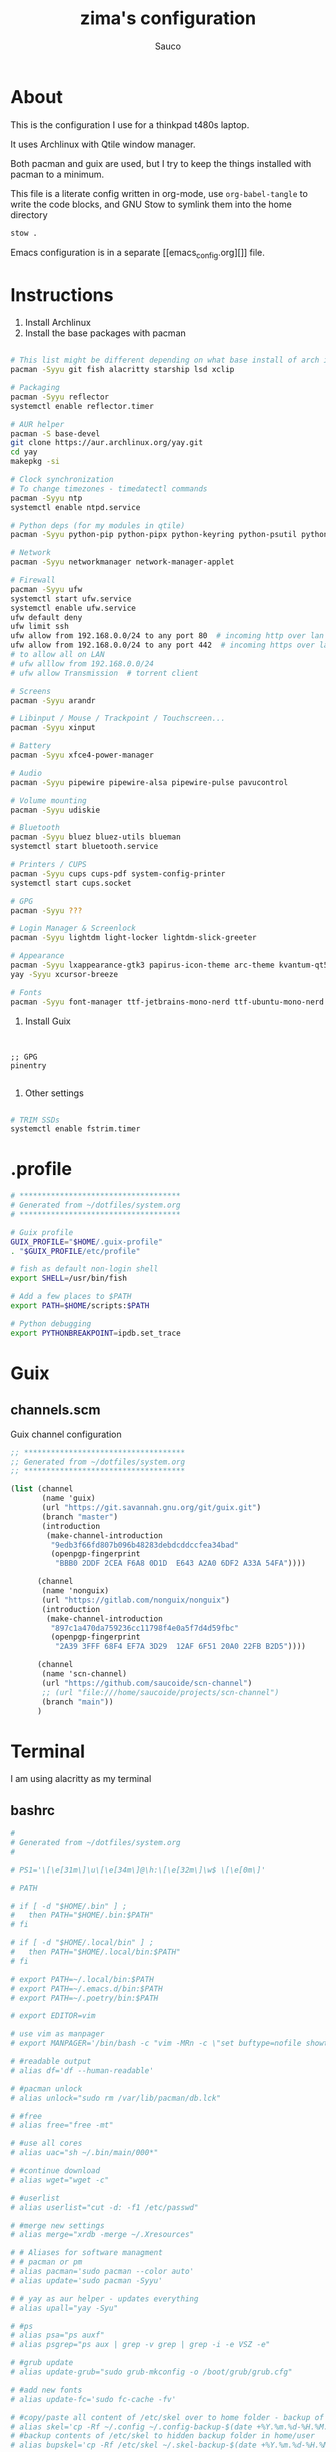 #+TITLE: zima's configuration
#+AUTHOR: Sauco
#+DESCRIPTION: laptop's config
#+STARTUP: content

* About

This is the configuration I use for a thinkpad t480s laptop.

It uses Archlinux with Qtile window manager.

Both pacman and guix are used, but I try to keep the things installed
with pacman to a minimum. 

This file is a literate config written in org-mode, use =org-babel-tangle= to
write the code blocks, and GNU Stow to symlink them into the home directory

#+BEGIN_SRC bash
stow .
#+END_SRC

Emacs configuration is in a separate [[emacs_config.org][]] file.

* Instructions

1. Install Archlinux
2. Install the base packages with pacman

#+begin_src bash

# This list might be different depending on what base install of arch is done
pacman -Syyu git fish alacritty starship lsd xclip

# Packaging
pacman -Syyu reflector
systemctl enable reflector.timer

# AUR helper
pacman -S base-devel
git clone https://aur.archlinux.org/yay.git
cd yay
makepkg -si

# Clock synchronization
# To change timezones - timedatectl commands
pacman -Syyu ntp
systemctl enable ntpd.service

# Python deps (for my modules in qtile)
pacman -Syyu python-pip python-pipx python-keyring python-psutil python-requests

# Network
pacman -Syyu networkmanager network-manager-applet

# Firewall
pacman -Syyu ufw
systemctl start ufw.service
systemctl enable ufw.service
ufw default deny
ufw limit ssh
ufw allow from 192.168.0.0/24 to any port 80  # incoming http over lan
ufw allow from 192.168.0.0/24 to any port 442  # incoming https over lan
# to allow all on LAN
# ufw alllow from 192.168.0.0/24
# ufw allow Transmission  # torrent client

# Screens
pacman -Syyu arandr

# Libinput / Mouse / Trackpoint / Touchscreen...
pacman -Syyu xinput

# Battery
pacman -Syyu xfce4-power-manager

# Audio
pacman -Syyu pipewire pipewire-alsa pipewire-pulse pavucontrol

# Volume mounting
pacman -Syyu udiskie

# Bluetooth
pacman -Syyu bluez bluez-utils blueman
systemctl start bluetooth.service

# Printers / CUPS
pacman -Syyu cups cups-pdf system-config-printer
systemctl start cups.socket

# GPG 
pacman -Syyu ???

# Login Manager & Screenlock
pacman -Syyu lightdm light-locker lightdm-slick-greeter

# Appearance
pacman -Syyu lxappearance-gtk3 papirus-icon-theme arc-theme kvantum-qt5
yay -Syyu xcursor-breeze

# Fonts
pacman -Syyu font-manager ttf-jetbrains-mono-nerd ttf-ubuntu-mono-nerd

#+end_src
   
3. Install Guix

#+begin_src bash

#+end_src
   
#+begin_src scheme tangle: TODO/manifest.scm

;; GPG
pinentry

#+end_src

4. Other settings

#+begin_src bash

# TRIM SSDs
systemctl enable fstrim.timer

#+end_src

* .profile

#+begin_src bash :tangle .profile
# ************************************
# Generated from ~/dotfiles/system.org
# ************************************

# Guix profile
GUIX_PROFILE="$HOME/.guix-profile"
. "$GUIX_PROFILE/etc/profile"

# fish as default non-login shell
export SHELL=/usr/bin/fish

# Add a few places to $PATH
export PATH=$HOME/scripts:$PATH

# Python debugging
export PYTHONBREAKPOINT=ipdb.set_trace

#+end_src

* Guix
** channels.scm

Guix channel configuration

#+begin_src scheme :tangle .config/guix/channels.scm
;; ************************************
;; Generated from ~/dotfiles/system.org
;; ************************************

(list (channel
       (name 'guix)
       (url "https://git.savannah.gnu.org/git/guix.git")
       (branch "master")
       (introduction
        (make-channel-introduction
         "9edb3f66fd807b096b48283debdcddccfea34bad"
         (openpgp-fingerprint
          "BBB0 2DDF 2CEA F6A8 0D1D  E643 A2A0 6DF2 A33A 54FA"))))

      (channel
       (name 'nonguix)
       (url "https://gitlab.com/nonguix/nonguix")
       (introduction
        (make-channel-introduction
         "897c1a470da759236cc11798f4e0a5f7d4d59fbc"
         (openpgp-fingerprint
          "2A39 3FFF 68F4 EF7A 3D29  12AF 6F51 20A0 22FB B2D5"))))
      
      (channel
       (name 'scn-channel)
       (url "https://github.com/saucoide/scn-channel")
       ;; (url "file:///home/saucoide/projects/scn-channel")
       (branch "main"))
      )

#+end_src

* Terminal
I am using alacritty as my terminal
** bashrc

#+BEGIN_SRC conf :tangle .bashrc
#
# Generated from ~/dotfiles/system.org
#

# PS1='\[\e[31m\]\u\[\e[34m\]@\h:\[\e[32m\]\w$ \[\e[0m\]'

# PATH

# if [ -d "$HOME/.bin" ] ;
#   then PATH="$HOME/.bin:$PATH"
# fi

# if [ -d "$HOME/.local/bin" ] ;
#   then PATH="$HOME/.local/bin:$PATH"
# fi

# export PATH=~/.local/bin:$PATH
# export PATH=~/.emacs.d/bin:$PATH
# export PATH=~/.poetry/bin:$PATH

# export EDITOR=vim

# use vim as manpager
# export MANPAGER='/bin/bash -c "vim -MRn -c \"set buftype=nofile showtabline=0 ft=man ts=8 nomod nolist norelativenumber nonu noma\" -c \"normal L\" -c \"nmap q :qa<CR>\"</dev/tty <(col -b)"'

# #readable output
# alias df='df --human-readable'

# #pacman unlock
# alias unlock="sudo rm /var/lib/pacman/db.lck"

# #free
# alias free="free -mt"

# #use all cores
# alias uac="sh ~/.bin/main/000*"

# #continue download
# alias wget="wget -c"

# #userlist
# alias userlist="cut -d: -f1 /etc/passwd"

# #merge new settings
# alias merge="xrdb -merge ~/.Xresources"

# # Aliases for software managment
# # pacman or pm
# alias pacman='sudo pacman --color auto'
# alias update='sudo pacman -Syyu'

# # yay as aur helper - updates everything
# alias upall="yay -Syu"

# #ps
# alias psa="ps auxf"
# alias psgrep="ps aux | grep -v grep | grep -i -e VSZ -e"

# #grub update
# alias update-grub="sudo grub-mkconfig -o /boot/grub/grub.cfg"

# #add new fonts
# alias update-fc='sudo fc-cache -fv'

# #copy/paste all content of /etc/skel over to home folder - backup of config created - beware
# alias skel='cp -Rf ~/.config ~/.config-backup-$(date +%Y.%m.%d-%H.%M.%S) && cp -rf /etc/skel/* ~'
# #backup contents of /etc/skel to hidden backup folder in home/user
# alias bupskel='cp -Rf /etc/skel ~/.skel-backup-$(date +%Y.%m.%d-%H.%M.%S)'

# #switch between bash and zsh
# alias tobash="sudo chsh $USER -s /bin/bash && echo 'Now log out.'"
# alias tozsh="sudo chsh $USER -s /bin/zsh && echo 'Now log out.'"

# #hardware info --short
# alias hw="hwinfo --short"

# #get fastest mirrors in your neighborhood
# alias mirror="sudo reflector -f 30 -l 30 --number 10 --verbose --save /etc/pacman.d/mirrorlist"
# alias mirrord="sudo reflector --latest 50 --number 20 --sort delay --save /etc/pacman.d/mirrorlist"
# alias mirrors="sudo reflector --latest 50 --number 20 --sort score --save /etc/pacman.d/mirrorlist"
# alias mirrora="sudo reflector --latest 50 --number 20 --sort age --save /etc/pacman.d/mirrorlist"

# #mounting the folder Public for exchange between host and guest on virtualbox
# alias vbm="sudo mount -t vboxsf -o rw,uid=1000,gid=1000 Public /home/$USER/Public"

# #calendar
# alias cal="cal -y -m"

# #youtube-dl
# alias yta-best="youtube-dl --extract-audio --audio-format best "
# alias yta-mp3="youtube-dl --extract-audio --audio-format mp3 "
# alias yta-wav="youtube-dl --extract-audio --audio-format wav "
# alias ytv-best="youtube-dl -f bestvideo+bestaudio "

# #Recent Installed Packages
# alias rip="expac --timefmt='%Y-%m-%d %T' '%l\t%n %v' | sort | tail -200 | nl"
# alias riplong="expac --timefmt='%Y-%m-%d %T' '%l\t%n %v' | sort | tail -3000 | nl"

# #Cleanup orphaned packages
# alias cleanup='sudo pacman -Rns $(pacman -Qtdq)'

# #get the error messages from journalctl
# alias jctl="journalctl -p 3 -xb"

# #emacs for important configuration files
# #know what you do in these files
# alias elightdm="sudo emacs /etc/lightdm/lightdm.conf"
# alias epacman="sudo emacs /etc/pacman.conf"
# alias egrub="sudo emacs /etc/default/grub"
# alias eoblogout="sudo emacs /etc/oblogout.conf"
# alias bls="betterlockscreen -u /usr/share/backgrounds/arcolinux/"

#+END_SRC
** neofetch

#+begin_src conf :tangle .config/neofetch/config.conf

# See this wiki page for more info:
# https://github.com/dylanaraps/neofetch/wiki/Customizing-Info
print_info() {
    info title
    info underline

    info "Kernel" kernel
    # info "CPU" cpu
    info "Memory" memory
    info "Uptime" uptime
    info "Battery" battery
    info "Local IP" local_ip
    # info "Public IP" public_ip

    # info "OS" distro
    # info "Host" model
    # info "Packages" packages
    # info "Shell" shell
    # info "Resolution" resolution
    # info "DE" de
    # info "WM" wm
    # info "WM Theme" wm_theme
    # info "Theme" theme
    # info "Icons" icons
    # info "Terminal" term
    # info "Terminal Font" term_font
    # info "GPU" gpu

    # info "GPU Driver" gpu_driver  # Linux/macOS only
    # info "CPU Usage" cpu_usage
    # info "Disk" disk
    # info "Font" font
    # info "Song" song
    # [[ "$player" ]] && prin "Music Player" "$player"
    # info "Users" users
    # info "Locale" locale  # This only works on glibc systems.

    # info cols
}

# Title


# Hide/Show Fully qualified domain name.
#
# Default:  'off'
# Values:   'on', 'off'
# Flag:     --title_fqdn
title_fqdn="off"


# Kernel


# Shorten the output of the kernel function.
#
# Default:  'on'
# Values:   'on', 'off'
# Flag:     --kernel_shorthand
# Supports: Everything except *BSDs (except PacBSD and PC-BSD)
#
# Example:
# on:  '4.8.9-1-ARCH'
# off: 'Linux 4.8.9-1-ARCH'
kernel_shorthand="on"


# Distro


# Shorten the output of the distro function
#
# Default:  'off'
# Values:   'on', 'tiny', 'off'
# Flag:     --distro_shorthand
# Supports: Everything except Windows and Haiku
distro_shorthand="off"

# Show/Hide OS Architecture.
# Show 'x86_64', 'x86' and etc in 'Distro:' output.
#
# Default: 'on'
# Values:  'on', 'off'
# Flag:    --os_arch
#
# Example:
# on:  'Arch Linux x86_64'
# off: 'Arch Linux'
os_arch="on"


# Uptime


# Shorten the output of the uptime function
#
# Default: 'on'
# Values:  'on', 'tiny', 'off'
# Flag:    --uptime_shorthand
#
# Example:
# on:   '2 days, 10 hours, 3 mins'
# tiny: '2d 10h 3m'
# off:  '2 days, 10 hours, 3 minutes'
uptime_shorthand="on"


# Memory


# Show memory pecentage in output.
#
# Default: 'off'
# Values:  'on', 'off'
# Flag:    --memory_percent
#
# Example:
# on:   '1801MiB / 7881MiB (22%)'
# off:  '1801MiB / 7881MiB'
memory_percent="on"

# Change memory output unit.
#
# Default: 'mib'
# Values:  'kib', 'mib', 'gib'
# Flag:    --memory_unit
#
# Example:
# kib  '1020928KiB / 7117824KiB'
# mib  '1042MiB / 6951MiB'
# gib: ' 0.98GiB / 6.79GiB'
memory_unit="gib"


# Packages


# Show/Hide Package Manager names.
#
# Default: 'tiny'
# Values:  'on', 'tiny' 'off'
# Flag:    --package_managers
#
# Example:
# on:   '998 (pacman), 8 (flatpak), 4 (snap)'
# tiny: '908 (pacman, flatpak, snap)'
# off:  '908'
package_managers="on"


# Shell


# Show the path to $SHELL
#
# Default: 'off'
# Values:  'on', 'off'
# Flag:    --shell_path
#
# Example:
# on:  '/bin/bash'
# off: 'bash'
shell_path="off"

# Show $SHELL version
#
# Default: 'on'
# Values:  'on', 'off'
# Flag:    --shell_version
#
# Example:
# on:  'bash 4.4.5'
# off: 'bash'
shell_version="on"


# CPU


# CPU speed type
#
# Default: 'bios_limit'
# Values: 'scaling_cur_freq', 'scaling_min_freq', 'scaling_max_freq', 'bios_limit'.
# Flag:    --speed_type
# Supports: Linux with 'cpufreq'
# NOTE: Any file in '/sys/devices/system/cpu/cpu0/cpufreq' can be used as a value.
speed_type="bios_limit"

# CPU speed shorthand
#
# Default: 'off'
# Values: 'on', 'off'.
# Flag:    --speed_shorthand
# NOTE: This flag is not supported in systems with CPU speed less than 1 GHz
#
# Example:
# on:    'i7-6500U (4) @ 3.1GHz'
# off:   'i7-6500U (4) @ 3.100GHz'
speed_shorthand="off"

# Enable/Disable CPU brand in output.
#
# Default: 'on'
# Values:  'on', 'off'
# Flag:    --cpu_brand
#
# Example:
# on:   'Intel i7-6500U'
# off:  'i7-6500U (4)'
cpu_brand="on"

# CPU Speed
# Hide/Show CPU speed.
#
# Default: 'on'
# Values:  'on', 'off'
# Flag:    --cpu_speed
#
# Example:
# on:  'Intel i7-6500U (4) @ 3.1GHz'
# off: 'Intel i7-6500U (4)'
cpu_speed="on"

# CPU Cores
# Display CPU cores in output
#
# Default: 'logical'
# Values:  'logical', 'physical', 'off'
# Flag:    --cpu_cores
# Support: 'physical' doesn't work on BSD.
#
# Example:
# logical:  'Intel i7-6500U (4) @ 3.1GHz' (All virtual cores)
# physical: 'Intel i7-6500U (2) @ 3.1GHz' (All physical cores)
# off:      'Intel i7-6500U @ 3.1GHz'
cpu_cores="logical"

# CPU Temperature
# Hide/Show CPU temperature.
# Note the temperature is added to the regular CPU function.
#
# Default: 'off'
# Values:  'C', 'F', 'off'
# Flag:    --cpu_temp
# Supports: Linux, BSD
# NOTE: For FreeBSD and NetBSD-based systems, you'll need to enable
#       coretemp kernel module. This only supports newer Intel processors.
#
# Example:
# C:   'Intel i7-6500U (4) @ 3.1GHz [27.2°C]'
# F:   'Intel i7-6500U (4) @ 3.1GHz [82.0°F]'
# off: 'Intel i7-6500U (4) @ 3.1GHz'
cpu_temp="off"


# GPU


# Enable/Disable GPU Brand
#
# Default: 'on'
# Values:  'on', 'off'
# Flag:    --gpu_brand
#
# Example:
# on:  'AMD HD 7950'
# off: 'HD 7950'
gpu_brand="on"

# Which GPU to display
#
# Default: 'all'
# Values:  'all', 'dedicated', 'integrated'
# Flag:    --gpu_type
# Supports: Linux
#
# Example:
# all:
#   GPU1: AMD HD 7950
#   GPU2: Intel Integrated Graphics
#
# dedicated:
#   GPU1: AMD HD 7950
#
# integrated:
#   GPU1: Intel Integrated Graphics
gpu_type="all"


# Resolution


# Display refresh rate next to each monitor
# Default: 'off'
# Values:  'on', 'off'
# Flag:    --refresh_rate
# Supports: Doesn't work on Windows.
#
# Example:
# on:  '1920x1080 @ 60Hz'
# off: '1920x1080'
refresh_rate="off"


# Gtk Theme / Icons / Font


# Shorten output of GTK Theme / Icons / Font
#
# Default: 'off'
# Values:  'on', 'off'
# Flag:    --gtk_shorthand
#
# Example:
# on:  'Numix, Adwaita'
# off: 'Numix [GTK2], Adwaita [GTK3]'
gtk_shorthand="off"


# Enable/Disable gtk2 Theme / Icons / Font
#
# Default: 'on'
# Values:  'on', 'off'
# Flag:    --gtk2
#
# Example:
# on:  'Numix [GTK2], Adwaita [GTK3]'
# off: 'Adwaita [GTK3]'
gtk2="on"

# Enable/Disable gtk3 Theme / Icons / Font
#
# Default: 'on'
# Values:  'on', 'off'
# Flag:    --gtk3
#
# Example:
# on:  'Numix [GTK2], Adwaita [GTK3]'
# off: 'Numix [GTK2]'
gtk3="on"


# IP Address


# Website to ping for the public IP
#
# Default: 'http://ident.me'
# Values:  'url'
# Flag:    --ip_host
public_ip_host="http://ident.me"

# Public IP timeout.
#
# Default: '2'
# Values:  'int'
# Flag:    --ip_timeout
public_ip_timeout=2


# Desktop Environment


# Show Desktop Environment version
#
# Default: 'on'
# Values:  'on', 'off'
# Flag:    --de_version
de_version="on"


# Disk


# Which disks to display.
# The values can be any /dev/sdXX, mount point or directory.
# NOTE: By default we only show the disk info for '/'.
#
# Default: '/'
# Values:  '/', '/dev/sdXX', '/path/to/drive'.
# Flag:    --disk_show
#
# Example:
# disk_show=('/' '/dev/sdb1'):
#      'Disk (/): 74G / 118G (66%)'
#      'Disk (/mnt/Videos): 823G / 893G (93%)'
#
# disk_show=('/'):
#      'Disk (/): 74G / 118G (66%)'
#
disk_show=('/')

# Disk subtitle.
# What to append to the Disk subtitle.
#
# Default: 'mount'
# Values:  'mount', 'name', 'dir', 'none'
# Flag:    --disk_subtitle
#
# Example:
# name:   'Disk (/dev/sda1): 74G / 118G (66%)'
#         'Disk (/dev/sdb2): 74G / 118G (66%)'
#
# mount:  'Disk (/): 74G / 118G (66%)'
#         'Disk (/mnt/Local Disk): 74G / 118G (66%)'
#         'Disk (/mnt/Videos): 74G / 118G (66%)'
#
# dir:    'Disk (/): 74G / 118G (66%)'
#         'Disk (Local Disk): 74G / 118G (66%)'
#         'Disk (Videos): 74G / 118G (66%)'
#
# none:   'Disk: 74G / 118G (66%)'
#         'Disk: 74G / 118G (66%)'
#         'Disk: 74G / 118G (66%)'
disk_subtitle="mount"

# Disk percent.
# Show/Hide disk percent.
#
# Default: 'on'
# Values:  'on', 'off'
# Flag:    --disk_percent
#
# Example:
# on:  'Disk (/): 74G / 118G (66%)'
# off: 'Disk (/): 74G / 118G'
disk_percent="on"


# Song


# Manually specify a music player.
#
# Default: 'auto'
# Values:  'auto', 'player-name'
# Flag:    --music_player
#
# Available values for 'player-name':
#
# amarok
# audacious
# banshee
# bluemindo
# clementine
# cmus
# deadbeef
# deepin-music
# dragon
# elisa
# exaile
# gnome-music
# gmusicbrowser
# gogglesmm
# guayadeque
# io.elementary.music
# iTunes
# juk
# lollypop
# mocp
# mopidy
# mpd
# muine
# netease-cloud-music
# olivia
# playerctl
# pogo
# pragha
# qmmp
# quodlibet
# rhythmbox
# sayonara
# smplayer
# spotify
# strawberry
# tauonmb
# tomahawk
# vlc
# xmms2d
# xnoise
# yarock
music_player="auto"

# Format to display song information.
#
# Default: '%artist% - %album% - %title%'
# Values:  '%artist%', '%album%', '%title%'
# Flag:    --song_format
#
# Example:
# default: 'Song: Jet - Get Born - Sgt Major'
song_format="%artist% - %album% - %title%"

# Print the Artist, Album and Title on separate lines
#
# Default: 'off'
# Values:  'on', 'off'
# Flag:    --song_shorthand
#
# Example:
# on:  'Artist: The Fratellis'
#      'Album: Costello Music'
#      'Song: Chelsea Dagger'
#
# off: 'Song: The Fratellis - Costello Music - Chelsea Dagger'
song_shorthand="off"

# 'mpc' arguments (specify a host, password etc).
#
# Default:  ''
# Example: mpc_args=(-h HOST -P PASSWORD)
mpc_args=()


# Text Colors


# Text Colors
#
# Default:  'distro'
# Values:   'distro', 'num' 'num' 'num' 'num' 'num' 'num'
# Flag:     --colors
#
# Each number represents a different part of the text in
# this order: 'title', '@', 'underline', 'subtitle', 'colon', 'info'
#
# Example:
# colors=(distro)      - Text is colored based on Distro colors.
# colors=(4 6 1 8 8 6) - Text is colored in the order above.
colors=(distro)


# Text Options


# Toggle bold text
#
# Default:  'on'
# Values:   'on', 'off'
# Flag:     --bold
bold="on"

# Enable/Disable Underline
#
# Default:  'on'
# Values:   'on', 'off'
# Flag:     --underline
underline_enabled="on"

# Underline character
#
# Default:  '-'
# Values:   'string'
# Flag:     --underline_char
underline_char="-"


# Info Separator
# Replace the default separator with the specified string.
#
# Default:  ':'
# Flag:     --separator
#
# Example:
# separator="->":   'Shell-> bash'
# separator=" =":   'WM = dwm'
separator=":"


# Color Blocks


# Color block range
# The range of colors to print.
#
# Default:  '0', '15'
# Values:   'num'
# Flag:     --block_range
#
# Example:
#
# Display colors 0-7 in the blocks.  (8 colors)
# neofetch --block_range 0 7
#
# Display colors 0-15 in the blocks. (16 colors)
# neofetch --block_range 0 15
block_range=(0 15)

# Toggle color blocks
#
# Default:  'on'
# Values:   'on', 'off'
# Flag:     --color_blocks
color_blocks="on"

# Color block width in spaces
#
# Default:  '3'
# Values:   'num'
# Flag:     --block_width
block_width=3

# Color block height in lines
#
# Default:  '1'
# Values:   'num'
# Flag:     --block_height
block_height=1

# Color Alignment
#
# Default: 'auto'
# Values: 'auto', 'num'
# Flag: --col_offset
#
# Number specifies how far from the left side of the terminal (in spaces) to
# begin printing the columns, in case you want to e.g. center them under your
# text.
# Example:
# col_offset="auto" - Default behavior of neofetch
# col_offset=7      - Leave 7 spaces then print the colors
col_offset="auto"

# Progress Bars


# Bar characters
#
# Default:  '-', '='
# Values:   'string', 'string'
# Flag:     --bar_char
#
# Example:
# neofetch --bar_char 'elapsed' 'total'
# neofetch --bar_char '-' '='
bar_char_elapsed="-"
bar_char_total="="

# Toggle Bar border
#
# Default:  'on'
# Values:   'on', 'off'
# Flag:     --bar_border
bar_border="on"

# Progress bar length in spaces
# Number of chars long to make the progress bars.
#
# Default:  '15'
# Values:   'num'
# Flag:     --bar_length
bar_length=15

# Progress bar colors
# When set to distro, uses your distro's logo colors.
#
# Default:  'distro', 'distro'
# Values:   'distro', 'num'
# Flag:     --bar_colors
#
# Example:
# neofetch --bar_colors 3 4
# neofetch --bar_colors distro 5
bar_color_elapsed="distro"
bar_color_total="distro"


# Info display
# Display a bar with the info.
#
# Default: 'off'
# Values:  'bar', 'infobar', 'barinfo', 'off'
# Flags:   --cpu_display
#          --memory_display
#          --battery_display
#          --disk_display
#
# Example:
# bar:     '[---=======]'
# infobar: 'info [---=======]'
# barinfo: '[---=======] info'
# off:     'info'
cpu_display="off"
memory_display="off"
battery_display="bar"
disk_display="off"


# Backend Settings


# Image backend.
#
# Default:  'ascii'
# Values:   'ascii', 'caca', 'chafa', 'jp2a', 'iterm2', 'off',
#           'pot', 'termpix', 'pixterm', 'tycat', 'w3m', 'kitty'
# Flag:     --backend
image_backend="ascii"

# Image Source
#
# Which image or ascii file to display.
#
# Default:  'auto'
# Values:   'auto', 'ascii', 'wallpaper', '/path/to/img', '/path/to/ascii', '/path/to/dir/'
#           'command output (neofetch --ascii "$(fortune | cowsay -W 30)")'
# Flag:     --source
#
# NOTE: 'auto' will pick the best image source for whatever image backend is used.
#       In ascii mode, distro ascii art will be used and in an image mode, your
#       wallpaper will be used.
image_source="auto"


# Ascii Options


# Ascii distro
# Which distro's ascii art to display.
#
# Default: 'auto'
# Values:  'auto', 'distro_name'
# Flag:    --ascii_distro
# NOTE: AIX, Alpine, Anarchy, Android, Antergos, antiX, "AOSC OS",
#       "AOSC OS/Retro", Apricity, ArcoLinux, ArchBox, ARCHlabs,
#       ArchStrike, XFerience, ArchMerge, Arch, Artix, Arya, Bedrock,
#       Bitrig, BlackArch, BLAG, BlankOn, BlueLight, bonsai, BSD,
#       BunsenLabs, Calculate, Carbs, CentOS, Chakra, ChaletOS,
#       Chapeau, Chrom*, Cleanjaro, ClearOS, Clear_Linux, Clover,
#       Condres, Container_Linux, CRUX, Cucumber, Debian, Deepin,
#       DesaOS, Devuan, DracOS, DarkOs, DragonFly, Drauger, Elementary,
#       EndeavourOS, Endless, EuroLinux, Exherbo, Fedora, Feren, FreeBSD,
#       FreeMiNT, Frugalware, Funtoo, GalliumOS, Garuda, Gentoo, Pentoo,
#       gNewSense, GNOME, GNU, GoboLinux, Grombyang, Guix, Haiku, Huayra,
#       Hyperbola, janus, Kali, KaOS, KDE_neon, Kibojoe, Kogaion,
#       Korora, KSLinux, Kubuntu, LEDE, LFS, Linux_Lite,
#       LMDE, Lubuntu, Lunar, macos, Mageia, MagpieOS, Mandriva,
#       Manjaro, Maui, Mer, Minix, LinuxMint, MX_Linux, Namib,
#       Neptune, NetBSD, Netrunner, Nitrux, NixOS, Nurunner,
#       NuTyX, OBRevenge, OpenBSD, openEuler, OpenIndiana, openmamba,
#       OpenMandriva, OpenStage, OpenWrt, osmc, Oracle, OS Elbrus, PacBSD,
#       Parabola, Pardus, Parrot, Parsix, TrueOS, PCLinuxOS, Peppermint,
#       popos, Porteus, PostMarketOS, Proxmox, Puppy, PureOS, Qubes, Radix,
#       Raspbian, Reborn_OS, Redstar, Redcore, Redhat, Refracted_Devuan,
#       Regata, Rosa, sabotage, Sabayon, Sailfish, SalentOS, Scientific,
#       Septor, SereneLinux, SharkLinux, Siduction, Slackware, SliTaz,
#       SmartOS, Solus, Source_Mage, Sparky, Star, SteamOS, SunOS,
#       openSUSE_Leap, openSUSE_Tumbleweed, openSUSE, SwagArch, Tails,
#       Trisquel, Ubuntu-Budgie, Ubuntu-GNOME, Ubuntu-MATE, Ubuntu-Studio,
#       Ubuntu, Venom, Void, Obarun, windows10, Windows7, Xubuntu, Zorin,
#       and IRIX have ascii logos
# NOTE: Arch, Ubuntu, Redhat, and Dragonfly have 'old' logo variants.
#       Use '{distro name}_old' to use the old logos.
# NOTE: Ubuntu has flavor variants.
#       Change this to Lubuntu, Kubuntu, Xubuntu, Ubuntu-GNOME,
#       Ubuntu-Studio, Ubuntu-Mate  or Ubuntu-Budgie to use the flavors.
# NOTE: Arcolinux, Dragonfly, Fedora, Alpine, Arch, Ubuntu,
#       CRUX, Debian, Gentoo, FreeBSD, Mac, NixOS, OpenBSD, android,
#       Antrix, CentOS, Cleanjaro, ElementaryOS, GUIX, Hyperbola,
#       Manjaro, MXLinux, NetBSD, Parabola, POP_OS, PureOS,
#       Slackware, SunOS, LinuxLite, OpenSUSE, Raspbian,
#       postmarketOS, and Void have a smaller logo variant.
#       Use '{distro name}_small' to use the small variants.
ascii_distro="arch_small"

# Ascii Colors
#
# Default:  'distro'
# Values:   'distro', 'num' 'num' 'num' 'num' 'num' 'num'
# Flag:     --ascii_colors
#
# Example:
# ascii_colors=(distro)      - Ascii is colored based on Distro colors.
# ascii_colors=(4 6 1 8 8 6) - Ascii is colored using these colors.
ascii_colors=(distro)

# Bold ascii logo
# Whether or not to bold the ascii logo.
#
# Default: 'on'
# Values:  'on', 'off'
# Flag:    --ascii_bold
ascii_bold="on"


# Image Options


# Image loop
# Setting this to on will make neofetch redraw the image constantly until
# Ctrl+C is pressed. This fixes display issues in some terminal emulators.
#
# Default:  'off'
# Values:   'on', 'off'
# Flag:     --loop
image_loop="off"

# Thumbnail directory
#
# Default: '~/.cache/thumbnails/neofetch'
# Values:  'dir'
thumbnail_dir="${XDG_CACHE_HOME:-${HOME}/.cache}/thumbnails/neofetch"

# Crop mode
#
# Default:  'normal'
# Values:   'normal', 'fit', 'fill'
# Flag:     --crop_mode
#
# See this wiki page to learn about the fit and fill options.
# https://github.com/dylanaraps/neofetch/wiki/What-is-Waifu-Crop%3F
crop_mode="normal"

# Crop offset
# Note: Only affects 'normal' crop mode.
#
# Default:  'center'
# Values:   'northwest', 'north', 'northeast', 'west', 'center'
#           'east', 'southwest', 'south', 'southeast'
# Flag:     --crop_offset
crop_offset="center"

# Image size
# The image is half the terminal width by default.
#
# Default: 'auto'
# Values:  'auto', '00px', '00%', 'none'
# Flags:   --image_size
#          --size
image_size="auto"

# Gap between image and text
#
# Default: '3'
# Values:  'num', '-num'
# Flag:    --gap
gap=3

# Image offsets
# Only works with the w3m backend.
#
# Default: '0'
# Values:  'px'
# Flags:   --xoffset
#          --yoffset
yoffset=0
xoffset=0

# Image background color
# Only works with the w3m backend.
#
# Default: ''
# Values:  'color', 'blue'
# Flag:    --bg_color
background_color=


# Misc Options

# Stdout mode
# Turn off all colors and disables image backend (ASCII/Image).
# Useful for piping into another command.
# Default: 'off'
# Values: 'on', 'off'
stdout="off"
#+end_src
** fish

The recommended way to config fish is to add separate functions to the ~/functions~
directory that will be autoloaded, but i prefer to configure everything in a single file,
so i'll just replace ~config.fish~

#+BEGIN_SRC sh :tangle .config/fish/config.fish


# PATH
# ---------------------------------------------------------------------
# fish_add_path --prepend "~/.bin"
# fish_add_path --prepend "~/.local/bin"
# fish_add_path --prepend "~/.emacs.d/bin"
# fish_add_path --prepend "~/.poetry/bin"
# fish_add_path --prepend "~/.local/share/coursier/bin"
# # ---------------------------------------------------------------------

# # Environment Variables
# # ---------------------------------------------------------------------
# set VISUAL "emacsclient -c -a ''"
# set EDITOR "emacsclient -t -a ''"

# # Aliases
# # ---------------------------------------------------------------------
# ## List - using exa as a replacement for ls 
alias ls="lsd --long --color=always --group-dirs=first --date '+%Y-%m-%d %H:%M'"
alias lsa="lsd --long --almost-all --group-dirs=first --date '+%Y-%m-%d %H:%M'"
alias lst="lsd --long --tree --depth=2 --color=always --date '+%Y-%m-%d %H:%M'"
# ## pbcopy pbpaste alias
alias pbcopy="xclip -selection clipboard"
alias pbpaste="xclip -selection clipboard -o"
# neovim
alias vim="nvim"
# ## a better cat
alias cat="bat"
# ## I always miss the space
alias cd..="cd .."
# ## Colorize the grep command output 
alias grep='grep --color=auto'
# ## File system space info in readable format
alias df='df --human-readable'
# ## Memory info 
alias free="free -mt"
# ## Continue download
alias wget="wget -c"
# ## Userlist
alias userlist="cut -d: -f1 /etc/passwd"
# ## Aliases for package managment
alias pacman='sudo pacman --color auto'
alias autoremove='sudo pacman -Rns (pacman -Qtdq)'
alias mirrors="sudo reflector --latest 50 --sort rate --save /etc/pacman.d/mirrorlist"

# ---------------------------------------------------------------------
# Functions
# ---------------------------------------------------------------------

# Startup greeter
function fish_greeting
    # set --local disable_list icons theme term de wm packages model shell resolution cols gpu distro
    neofetch --memory_percent on --cpu_temp on --speed_shorthand on
end

# # Use vim as default key bindings
function fish_user_key_bindings
  fish_vi_key_bindings
end

# # Function for creating a backup file
# # ex: backup file.txt
# # result: copies file as file.txt.bak
# function backup --argument filename
#     cp $filename $filename.bak
# end

# # Function to extract a variety of archives
# # usage: extract <file>
function extract
  for arg in $argv
    if test -f $arg
      switch $arg
        case "*tar.bz2" "*.tbz2"
             tar xjf $arg
        case "*tar.gz" "*.tgz"
             tar xzf $arg
        case "*.bz2"
             bunzip2 $arg
        case "*rar"
             unrar x $arg
        case "*.gz"
             gunzip $arg
        case "*.tar"
             tar xf $arg
        case "*.zip"
             unzip $arg
        case "*.Z"
             uncompress $arg
        case "*7z"
             7z x $arg
        case "*.deb"
             ar x $arg
        case "*tar.xz"
             tar xz $arg
        case "*tar.zst"
             tar unzstd $arg
        case "*"
          set_color red
          echo "I don't know how to extract this type of archive: `$arg`"
          set_color normal
      end
    else
        set_color red
        echo "Not a valid file: `$arg`"
        set_color normal
    end
  end
end

function pesel
  pass pesel | pbcopy
end

function weather
  ~/.config/fish/scripts/weather.sh
end

function webcam
  ~/.config/fish/scripts/webcam.sh
end
# # ---------------------------------------------------------------------


# # Fish colors
# # ---------------------------------------------------------------------
set fish_color_normal white
set fish_color_command blue
set fish_color_keyword yellow
set fish_color_quote green
set fish_color_error red
set fish_color_param purple
# # fish_color_redirection
# # fish_color_end
# # fish_color_comment
set fish_color_selection black
# # fish_color_operator
# # fish_color_escape
set fish_color_autosuggestion "4c566a"
# # fish_color_cwd
# # fish_color_user
# # fish_color_host
# # fish_color_host_remote
# # fish_color_cancel
# # fish_color_search_match
# # ---------------------------------------------------------------------


# # PATH
# # TODO fix this
# # function start_agent {
# #     echo "Initialising new SSH agent..."
# #     /usr/bin/ssh-agent | sed 's/^echo/#echo/' > "${SSH_ENV}"
# #     echo succeeded
# #     chmod 600 "${SSH_ENV}"
# #     . "${SSH_ENV}" > /dev/null
# #     /usr/bin/ssh-add;
# # }

# # # Source SSH settings, if applicable

# # if [ -f "${SSH_ENV}" ]; then
# #     . "${SSH_ENV}" > /dev/null
# #     #ps ${SSH_AGENT_PID} doesn't work under cywgin
# #     ps -ef | grep ${SSH_AGENT_PID} | grep ssh-agent$ > /dev/null || {
# #         start_agent;
# #     }
# # else
# #     start_agent;
# # fi

# PROMPT (starship https://github.com/starship/starship)
starship init fish | source

#+END_SRC

** starship

To customize some icons

#+begin_src conf :tangle .config/starship.toml
    
# Inserts a blank line between shell prompts
add_newline = true

[character] 
success_symbol = "[➜](green)"
error_symbol = "[➜](red)"
vicmd_symbol = "[N](bold blue)"

[python]
symbol = " "

# Disable the package module, hiding it from the prompt completely
[package]
disabled = true

#+end_src

** alacritty

In addition to this config, i clone =alacritty-theme=, from a which a theme is imported
here

#+begin_src conf :tangle .config/alacritty/alacritty.yml
# Configuration for Alacritty, the GPU enhanced terminal emulator.

# Import additional configuration files
#
# Imports are loaded in order, skipping all missing files, with the importing
# file being loaded last. If a field is already present in a previous import, it
# will be replaced.
#
# All imports must either be absolute paths starting with `/`, or paths relative
# to the user's home directory starting with `~/`.
#import:
#  - /path/to/alacritty.yml

# Any items in the `env` entry below will be added as
# environment variables. Some entries may override variables
# set by alacritty itself.
#env:
  # TERM variable
  #
  # This value is used to set the `$TERM` environment variable for
  # each instance of Alacritty. If it is not present, alacritty will
  # check the local terminfo database and use `alacritty` if it is
  # available, otherwise `xterm-256color` is used.
  #TERM: alacritty
import:
  - ~/.config/alacritty/alacritty-theme/themes/taerminal.yaml
  
window:
  # Window dimensions (changes require restart)
  #
  # Number of lines/columns (not pixels) in the terminal. Both lines and columns
  # must be non-zero for this to take effect. The number of columns must be at
  # least `2`, while using a value of `0` for columns and lines will fall back
  # to the window manager's recommended size
  #dimensions:
  #  columns: 0
  #  lines: 0

  # Window position (changes require restart)
  #
  # Specified in number of pixels.
  # If the position is not set, the window manager will handle the placement.
  #position:
  #  x: 0
  #  y: 0

  # Window padding (changes require restart)
  #
  # Blank space added around the window in pixels. This padding is scaled
  # by DPI and the specified value is always added at both opposing sides.
  padding:
    x: 6
    y: 6

  # Spread additional padding evenly around the terminal content.
  #dynamic_padding: false

  # Window decorations
  #
  # Values for `decorations`:
  #     - full: Borders and title bar
  #     - none: Neither borders nor title bar
  #
  # Values for `decorations` (macOS only):
  #     - transparent: Title bar, transparent background and title bar buttons
  #     - buttonless: Title bar, transparent background and no title bar buttons
  decorations: None

  # Background opacity
  #
  # Window opacity as a floating point number from `0.0` to `1.0`.
  # The value `0.0` is completely transparent and `1.0` is opaque.
  #opacity: 1.0

  # Startup Mode (changes require restart)
  #
  # Values for `startup_mode`:
  #   - Windowed
  #   - Maximized
  #   - Fullscreen
  #
  # Values for `startup_mode` (macOS only):
  #   - SimpleFullscreen
  #startup_mode: Windowed

  # Window title
  title: alacritty

  # Allow terminal applications to change Alacritty's window title.
  #dynamic_title: true

  # Window class (Linux/BSD only):
  class:
    # Application instance name
    instance: alacritty
    # General application class
    general: alacritty

  # Decorations theme variant
  #
  # Override the variant of the System theme/GTK theme/Wayland client side
  # decorations. Commonly supported values are `Dark`, `Light`, and `None` for
  # auto pick-up. Set this to `None` to use the default theme variant.
  #decorations_theme_variant: None

  # Resize increments
  #
  # Prefer resizing window by discrete steps equal to cell dimensions.
  #resize_increments: false

  # Make `Option` key behave as `Alt` (macOS only):
  #   - OnlyLeft
  #   - OnlyRight
  #   - Both
  #   - None (default)
  #option_as_alt: None

scrolling:
  # Maximum number of lines in the scrollback buffer.
  # Specifying '0' will disable scrolling.
  history: 10000

  # Scrolling distance multiplier.
  #multiplier: 3

# Font configuration
font:
  # Normal (roman) font face
  normal:
    # Font family
    #
    # Default:
    #   - (macOS) Menlo
    #   - (Linux/BSD) monospace
    #   - (Windows) Consolas
    family: JetBrainsMono Nerd Font

    # The `style` can be specified to pick a specific face.
    style: Regular

  # Bold font face
  bold:
    # Font family
    #
    # If the bold family is not specified, it will fall back to the
    # value specified for the normal font.
    family: JetBrainsMono Nerd Font

    # The `style` can be specified to pick a specific face.
    style: Bold

  # Italic font face
  italic:
    # Font family
    #
    # If the italic family is not specified, it will fall back to the
    # value specified for the normal font.
    family: JetBrainsMono Nerd Font

    # The `style` can be specified to pick a specific face.
    style: Italic

  # Bold italic font face
  bold_italic:
    # Font family
    #
    # If the bold italic family is not specified, it will fall back to the
    # value specified for the normal font.
    family: JetBrainsMono Nerd Font

    # The `style` can be specified to pick a specific face.
    style: Bold Italic

  # Point size
  size: 9.0

  # Offset is the extra space around each character. `offset.y` can be thought
  # of as modifying the line spacing, and `offset.x` as modifying the letter
  # spacing.
  offset:
    x: 0
    y: 0

  # Glyph offset determines the locations of the glyphs within their cells with
  # the default being at the bottom. Increasing `x` moves the glyph to the
  # right, increasing `y` moves the glyph upward.
  #glyph_offset:
  #  x: 0
  #  y: 0

  # Use built-in font for box drawing characters.
  #
  # If `true`, Alacritty will use a custom built-in font for box drawing
  # characters (Unicode points 2500 - 259f).
  #
  #builtin_box_drawing: true

# If `true`, bold text is drawn using the bright color variants.
#draw_bold_text_with_bright_colors: false

# Colors (Tomorrow Night)
#colors:
  # Default colors
  #primary:
  #  background: '#1d1f21'
  #  foreground: '#c5c8c6'

    # Bright and dim foreground colors
    #
    # The dimmed foreground color is calculated automatically if it is not
    # present. If the bright foreground color is not set, or
    # `draw_bold_text_with_bright_colors` is `false`, the normal foreground
    # color will be used.
    #dim_foreground: '#828482'
    #bright_foreground: '#eaeaea'

  # Cursor colors
  #
  # Colors which should be used to draw the terminal cursor.
  #
  # Allowed values are CellForeground/CellBackground, which reference the
  # affected cell, or hexadecimal colors like #ff00ff.
  #cursor:
  #  text: CellBackground
  #  cursor: CellForeground

  # Vi mode cursor colors
  #
  # Colors for the cursor when the vi mode is active.
  #
  # Allowed values are CellForeground/CellBackground, which reference the
  # affected cell, or hexadecimal colors like #ff00ff.
  #vi_mode_cursor:
  #  text: CellBackground
  #  cursor: CellForeground

  # Search colors
  #
  # Colors used for the search bar and match highlighting.
  #search:
    # Allowed values are CellForeground/CellBackground, which reference the
    # affected cell, or hexadecimal colors like #ff00ff.
    #matches:
    #  foreground: '#000000'
    #  background: '#ffffff'
    #focused_match:
    #  foreground: '#ffffff'
    #  background: '#000000'

  # Keyboard hints
  #hints:
    # First character in the hint label
    #
    # Allowed values are CellForeground/CellBackground, which reference the
    # affected cell, or hexadecimal colors like #ff00ff.
    #start:
    #  foreground: '#1d1f21'
    #  background: '#e9ff5e'

    # All characters after the first one in the hint label
    #
    # Allowed values are CellForeground/CellBackground, which reference the
    # affected cell, or hexadecimal colors like #ff00ff.
    #end:
    #  foreground: '#e9ff5e'
    #  background: '#1d1f21'

  # Line indicator
  #
  # Color used for the indicator displaying the position in history during
  # search and vi mode.
  #
  # By default, these will use the opposing primary color.
  #line_indicator:
  #  foreground: None
  #  background: None

  # Footer bar
  #
  # Color used for the footer bar on the bottom, used by search regex input,
  # hyperlink URI preview, etc.
  #
  #footer_bar:
  #  background: '#c5c8c6'
  #  foreground: '#1d1f21'

  # Selection colors
  #
  # Colors which should be used to draw the selection area.
  #
  # Allowed values are CellForeground/CellBackground, which reference the
  # affected cell, or hexadecimal colors like #ff00ff.
  #selection:
  #  text: CellBackground
  #  background: CellForeground

  # Normal colors
  #normal:
  #  black:   '#1d1f21'
  #  red:     '#cc6666'
  #  green:   '#b5bd68'
  #  yellow:  '#f0c674'
  #  blue:    '#81a2be'
  #  magenta: '#b294bb'
  #  cyan:    '#8abeb7'
  #  white:   '#c5c8c6'

  # Bright colors
  #bright:
  #  black:   '#666666'
  #  red:     '#d54e53'
  #  green:   '#b9ca4a'
  #  yellow:  '#e7c547'
  #  blue:    '#7aa6da'
  #  magenta: '#c397d8'
  #  cyan:    '#70c0b1'
  #  white:   '#eaeaea'

  # Dim colors
  #
  # If the dim colors are not set, they will be calculated automatically based
  # on the `normal` colors.
  #dim:
  #  black:   '#131415'
  #  red:     '#864343'
  #  green:   '#777c44'
  #  yellow:  '#9e824c'
  #  blue:    '#556a7d'
  #  magenta: '#75617b'
  #  cyan:    '#5b7d78'
  #  white:   '#828482'

  # Indexed Colors
  #
  # The indexed colors include all colors from 16 to 256.
  # When these are not set, they're filled with sensible defaults.
  #
  # Example:
  #   `- { index: 16, color: '#ff00ff' }`
  #
  #indexed_colors: []

  # Transparent cell backgrounds
  #
  # Whether or not `window.opacity` applies to all cell backgrounds or only to
  # the default background. When set to `true` all cells will be transparent
  # regardless of their background color.
  #transparent_background_colors: false

# Bell
#
# The bell is rung every time the BEL control character is received.
#bell:
  # Visual Bell Animation
  #
  # Animation effect for flashing the screen when the visual bell is rung.
  #
  # Values for `animation`:
  #   - Ease
  #   - EaseOut
  #   - EaseOutSine
  #   - EaseOutQuad
  #   - EaseOutCubic
  #   - EaseOutQuart
  #   - EaseOutQuint
  #   - EaseOutExpo
  #   - EaseOutCirc
  #   - Linear
  #animation: EaseOutExpo

  # Duration of the visual bell flash in milliseconds. A `duration` of `0` will
  # disable the visual bell animation.
  #duration: 0

  # Visual bell animation color.
  #color: '#ffffff'

  # Bell Command
  #
  # This program is executed whenever the bell is rung.
  #
  # When set to `command: None`, no command will be executed.
  #
  # Example:
  #   command:
  #     program: notify-send
  #     args: ["Hello, World!"]
  #
  #command: None

#selection:
  # This string contains all characters that are used as separators for
  # "semantic words" in Alacritty.
  #semantic_escape_chars: ",│`|:\"' ()[]{}<>\t"

  # When set to `true`, selected text will be copied to the primary clipboard.
  #save_to_clipboard: false

#cursor:
  # Cursor style
  #style:
    # Cursor shape
    #
    # Values for `shape`:
    #   - ▇ Block
    #   - _ Underline
    #   - | Beam
    #shape: Block

    # Cursor blinking state
    #
    # Values for `blinking`:
    #   - Never: Prevent the cursor from ever blinking
    #   - Off: Disable blinking by default
    #   - On: Enable blinking by default
    #   - Always: Force the cursor to always blink
    #blinking: Off

  # Vi mode cursor style
  #
  # If the vi mode cursor style is `None` or not specified, it will fall back to
  # the style of the active value of the normal cursor.
  #
  # See `cursor.style` for available options.
  #vi_mode_style: None

  # Cursor blinking interval in milliseconds.
  #blink_interval: 750

  # Time after which cursor stops blinking, in seconds.
  #
  # Specifying '0' will disable timeout for blinking.
  #blink_timeout: 5

  # If this is `true`, the cursor will be rendered as a hollow box when the
  # window is not focused.
  #unfocused_hollow: true

  # Thickness of the cursor relative to the cell width as floating point number
  # from `0.0` to `1.0`.
  #thickness: 0.15

# Live config reload (changes require restart)
#live_config_reload: true

# Shell
#
# You can set `shell.program` to the path of your favorite shell, e.g.
# `/bin/fish`. Entries in `shell.args` are passed unmodified as arguments to the
# shell.
#
# Default:
#   - (Linux/BSD/macOS) `$SHELL` or the user's login shell, if `$SHELL` is unset
#   - (Windows) powershell
#shell:
#  program: /bin/bash
#  args:
#    - --login

# Startup directory
#
# Directory the shell is started in. If this is unset, or `None`, the working
# directory of the parent process will be used.
#working_directory: None

# Offer IPC using `alacritty msg` (unix only)
#ipc_socket: true

#mouse:
  # Click settings
  #
  # The `double_click` and `triple_click` settings control the time
  # alacritty should wait for accepting multiple clicks as one double
  # or triple click.
  #double_click: { threshold: 300 }
  #triple_click: { threshold: 300 }

  # If this is `true`, the cursor is temporarily hidden when typing.
  #hide_when_typing: false

# Hints
#
# Terminal hints can be used to find text or hyperlink in the visible part of
# the terminal and pipe it to other applications.
#hints:
  # Keys used for the hint labels.
  #alphabet: "jfkdls;ahgurieowpq"

  # List with all available hints
  #
  # Each hint must have any of `regex` or `hyperlinks` field and either an
  # `action` or a `command` field. The fields `mouse`, `binding` and
  # `post_processing` are optional.
  #
  # The `hyperlinks` option will cause OSC 8 escape sequence hyperlinks to be
  # highlighted.
  #
  # The fields `command`, `binding.key`, `binding.mods`, `binding.mode` and
  # `mouse.mods` accept the same values as they do in the `key_bindings` section.
  #
  # The `mouse.enabled` field controls if the hint should be underlined while
  # the mouse with all `mouse.mods` keys held or the vi mode cursor is above it.
  #
  # If the `post_processing` field is set to `true`, heuristics will be used to
  # shorten the match if there are characters likely not to be part of the hint
  # (e.g. a trailing `.`). This is most useful for URIs and applies only to
  # `regex` matches.
  #
  # Values for `action`:
  #   - Copy
  #       Copy the hint's text to the clipboard.
  #   - Paste
  #       Paste the hint's text to the terminal or search.
  #   - Select
  #       Select the hint's text.
  #   - MoveViModeCursor
  #       Move the vi mode cursor to the beginning of the hint.
  #enabled:
  # - regex: "(ipfs:|ipns:|magnet:|mailto:|gemini:|gopher:|https:|http:|news:|file:|git:|ssh:|ftp:)\
  #           [^\u0000-\u001F\u007F-\u009F<>\"\\s{-}\\^⟨⟩`]+"
  #   hyperlinks: true
  #   command: xdg-open
  #   post_processing: true
  #   mouse:
  #     enabled: true
  #     mods: None
  #   binding:
  #     key: U
  #     mods: Control|Shift

# Mouse bindings
#
# Mouse bindings are specified as a list of objects, much like the key
# bindings further below.
#
# To trigger mouse bindings when an application running within Alacritty
# captures the mouse, the `Shift` modifier is automatically added as a
# requirement.
#
# Each mouse binding will specify a:
#
# - `mouse`:
#
#   - Middle
#   - Left
#   - Right
#   - Numeric identifier such as `5`
#
# - `action` (see key bindings for actions not exclusive to mouse mode)
#
# - Mouse exclusive actions:
#
#   - ExpandSelection
#       Expand the selection to the current mouse cursor location.
#
# And optionally:
#
# - `mods` (see key bindings)
#mouse_bindings:
#  - { mouse: Right,                 action: ExpandSelection }
#  - { mouse: Right,  mods: Control, action: ExpandSelection }
#  - { mouse: Middle, mode: ~Vi,     action: PasteSelection  }

# Key bindings
#
# Key bindings are specified as a list of objects. For example, this is the
# default paste binding:
#
# `- { key: V, mods: Control|Shift, action: Paste }`
#
# Each key binding will specify a:
#
# - `key`: Identifier of the key pressed
#
#    - A-Z
#    - F1-F24
#    - Key0-Key9
#
#    A full list with available key codes can be found here:
#    https://docs.rs/winit/*/winit/event/enum.VirtualKeyCode.html#variants
#
#    Instead of using the name of the keys, the `key` field also supports using
#    the scancode of the desired key. Scancodes have to be specified as a
#    decimal number. This command will allow you to display the hex scancodes
#    for certain keys:
#
#       `showkey --scancodes`.
#
# Then exactly one of:
#
# - `chars`: Send a byte sequence to the running application
#
#    The `chars` field writes the specified string to the terminal. This makes
#    it possible to pass escape sequences. To find escape codes for bindings
#    like `PageUp` (`"\x1b[5~"`), you can run the command `showkey -a` outside
#    of tmux. Note that applications use terminfo to map escape sequences back
#    to keys. It is therefore required to update the terminfo when changing an
#    escape sequence.
#
# - `action`: Execute a predefined action
#
#   - ToggleViMode
#   - SearchForward
#       Start searching toward the right of the search origin.
#   - SearchBackward
#       Start searching toward the left of the search origin.
#   - Copy
#   - Paste
#   - IncreaseFontSize
#   - DecreaseFontSize
#   - ResetFontSize
#   - ScrollPageUp
#   - ScrollPageDown
#   - ScrollHalfPageUp
#   - ScrollHalfPageDown
#   - ScrollLineUp
#   - ScrollLineDown
#   - ScrollToTop
#   - ScrollToBottom
#   - ClearHistory
#       Remove the terminal's scrollback history.
#   - Hide
#       Hide the Alacritty window.
#   - Minimize
#       Minimize the Alacritty window.
#   - Quit
#       Quit Alacritty.
#   - ToggleFullscreen
#   - ToggleMaximized
#   - SpawnNewInstance
#       Spawn a new instance of Alacritty.
#   - CreateNewWindow
#       Create a new Alacritty window from the current process.
#   - ClearLogNotice
#       Clear Alacritty's UI warning and error notice.
#   - ClearSelection
#       Remove the active selection.
#   - ReceiveChar
#   - None
#
# - Vi mode exclusive actions:
#
#   - Open
#       Perform the action of the first matching hint under the vi mode cursor
#       with `mouse.enabled` set to `true`.
#   - ToggleNormalSelection
#   - ToggleLineSelection
#   - ToggleBlockSelection
#   - ToggleSemanticSelection
#       Toggle semantic selection based on `selection.semantic_escape_chars`.
#   - CenterAroundViCursor
#       Center view around vi mode cursor
#
# - Vi mode exclusive cursor motion actions:
#
#   - Up
#       One line up.
#   - Down
#       One line down.
#   - Left
#       One character left.
#   - Right
#       One character right.
#   - First
#       First column, or beginning of the line when already at the first column.
#   - Last
#       Last column, or beginning of the line when already at the last column.
#   - FirstOccupied
#       First non-empty cell in this terminal row, or first non-empty cell of
#       the line when already at the first cell of the row.
#   - High
#       Top of the screen.
#   - Middle
#       Center of the screen.
#   - Low
#       Bottom of the screen.
#   - SemanticLeft
#       Start of the previous semantically separated word.
#   - SemanticRight
#       Start of the next semantically separated word.
#   - SemanticLeftEnd
#       End of the previous semantically separated word.
#   - SemanticRightEnd
#       End of the next semantically separated word.
#   - WordLeft
#       Start of the previous whitespace separated word.
#   - WordRight
#       Start of the next whitespace separated word.
#   - WordLeftEnd
#       End of the previous whitespace separated word.
#   - WordRightEnd
#       End of the next whitespace separated word.
#   - Bracket
#       Character matching the bracket at the cursor's location.
#   - SearchNext
#       Beginning of the next match.
#   - SearchPrevious
#       Beginning of the previous match.
#   - SearchStart
#       Start of the match to the left of the vi mode cursor.
#   - SearchEnd
#       End of the match to the right of the vi mode cursor.
#
# - Search mode exclusive actions:
#   - SearchFocusNext
#       Move the focus to the next search match.
#   - SearchFocusPrevious
#       Move the focus to the previous search match.
#   - SearchConfirm
#   - SearchCancel
#   - SearchClear
#       Reset the search regex.
#   - SearchDeleteWord
#       Delete the last word in the search regex.
#   - SearchHistoryPrevious
#       Go to the previous regex in the search history.
#   - SearchHistoryNext
#       Go to the next regex in the search history.
#
# - macOS exclusive actions:
#   - ToggleSimpleFullscreen
#       Enter fullscreen without occupying another space.
#
# - Linux/BSD exclusive actions:
#
#   - CopySelection
#       Copy from the selection buffer.
#   - PasteSelection
#       Paste from the selection buffer.
#
# - `command`: Fork and execute a specified command plus arguments
#
#    The `command` field must be a map containing a `program` string and an
#    `args` array of command line parameter strings. For example:
#       `{ program: "alacritty", args: ["-e", "vttest"] }`
#
# And optionally:
#
# - `mods`: Key modifiers to filter binding actions
#
#    - Command
#    - Control
#    - Option
#    - Super
#    - Shift
#    - Alt
#
#    Multiple `mods` can be combined using `|` like this:
#       `mods: Control|Shift`.
#    Whitespace and capitalization are relevant and must match the example.
#
# - `mode`: Indicate a binding for only specific terminal reported modes
#
#    This is mainly used to send applications the correct escape sequences
#    when in different modes.
#
#    - AppCursor
#    - AppKeypad
#    - Search
#    - Alt
#    - Vi
#
#    A `~` operator can be used before a mode to apply the binding whenever
#    the mode is *not* active, e.g. `~Alt`.
#
# Bindings are always filled by default, but will be replaced when a new
# binding with the same triggers is defined. To unset a default binding, it can
# be mapped to the `ReceiveChar` action. Alternatively, you can use `None` for
# a no-op if you do not wish to receive input characters for that binding.
#
# If the same trigger is assigned to multiple actions, all of them are executed
# in the order they were defined in.
#key_bindings:
  #- { key: Paste,                                       action: Paste          }
  #- { key: Copy,                                        action: Copy           }
  #- { key: L,         mods: Control,                    action: ClearLogNotice }
  #- { key: L,         mods: Control, mode: ~Vi|~Search, chars: "\x0c"          }
  #- { key: PageUp,    mods: Shift,   mode: ~Alt,        action: ScrollPageUp   }
  #- { key: PageDown,  mods: Shift,   mode: ~Alt,        action: ScrollPageDown }
  #- { key: Home,      mods: Shift,   mode: ~Alt,        action: ScrollToTop    }
  #- { key: End,       mods: Shift,   mode: ~Alt,        action: ScrollToBottom }

  # Vi Mode
  #- { key: Space,  mods: Shift|Control, mode: ~Search,    action: ToggleViMode            }
  #- { key: Space,  mods: Shift|Control, mode: Vi|~Search, action: ScrollToBottom          }
  #- { key: Escape,                      mode: Vi|~Search, action: ClearSelection          }
  #- { key: I,                           mode: Vi|~Search, action: ToggleViMode            }
  #- { key: I,                           mode: Vi|~Search, action: ScrollToBottom          }
  #- { key: C,      mods: Control,       mode: Vi|~Search, action: ToggleViMode            }
  #- { key: Y,      mods: Control,       mode: Vi|~Search, action: ScrollLineUp            }
  #- { key: E,      mods: Control,       mode: Vi|~Search, action: ScrollLineDown          }
  #- { key: G,                           mode: Vi|~Search, action: ScrollToTop             }
  #- { key: G,      mods: Shift,         mode: Vi|~Search, action: ScrollToBottom          }
  #- { key: B,      mods: Control,       mode: Vi|~Search, action: ScrollPageUp            }
  #- { key: F,      mods: Control,       mode: Vi|~Search, action: ScrollPageDown          }
  #- { key: U,      mods: Control,       mode: Vi|~Search, action: ScrollHalfPageUp        }
  #- { key: D,      mods: Control,       mode: Vi|~Search, action: ScrollHalfPageDown      }
  #- { key: Y,                           mode: Vi|~Search, action: Copy                    }
  #- { key: Y,                           mode: Vi|~Search, action: ClearSelection          }
  #- { key: Copy,                        mode: Vi|~Search, action: ClearSelection          }
  #- { key: V,                           mode: Vi|~Search, action: ToggleNormalSelection   }
  #- { key: V,      mods: Shift,         mode: Vi|~Search, action: ToggleLineSelection     }
  #- { key: V,      mods: Control,       mode: Vi|~Search, action: ToggleBlockSelection    }
  #- { key: V,      mods: Alt,           mode: Vi|~Search, action: ToggleSemanticSelection }
  #- { key: Return,                      mode: Vi|~Search, action: Open                    }
  #- { key: Z,                           mode: Vi|~Search, action: CenterAroundViCursor    }
  #- { key: K,                           mode: Vi|~Search, action: Up                      }
  #- { key: J,                           mode: Vi|~Search, action: Down                    }
  #- { key: H,                           mode: Vi|~Search, action: Left                    }
  #- { key: L,                           mode: Vi|~Search, action: Right                   }
  #- { key: Up,                          mode: Vi|~Search, action: Up                      }
  #- { key: Down,                        mode: Vi|~Search, action: Down                    }
  #- { key: Left,                        mode: Vi|~Search, action: Left                    }
  #- { key: Right,                       mode: Vi|~Search, action: Right                   }
  #- { key: Key0,                        mode: Vi|~Search, action: First                   }
  #- { key: Key4,   mods: Shift,         mode: Vi|~Search, action: Last                    }
  #- { key: Key6,   mods: Shift,         mode: Vi|~Search, action: FirstOccupied           }
  #- { key: H,      mods: Shift,         mode: Vi|~Search, action: High                    }
  #- { key: M,      mods: Shift,         mode: Vi|~Search, action: Middle                  }
  #- { key: L,      mods: Shift,         mode: Vi|~Search, action: Low                     }
  #- { key: B,                           mode: Vi|~Search, action: SemanticLeft            }
  #- { key: W,                           mode: Vi|~Search, action: SemanticRight           }
  #- { key: E,                           mode: Vi|~Search, action: SemanticRightEnd        }
  #- { key: B,      mods: Shift,         mode: Vi|~Search, action: WordLeft                }
  #- { key: W,      mods: Shift,         mode: Vi|~Search, action: WordRight               }
  #- { key: E,      mods: Shift,         mode: Vi|~Search, action: WordRightEnd            }
  #- { key: Key5,   mods: Shift,         mode: Vi|~Search, action: Bracket                 }
  #- { key: Slash,                       mode: Vi|~Search, action: SearchForward           }
  #- { key: Slash,  mods: Shift,         mode: Vi|~Search, action: SearchBackward          }
  #- { key: N,                           mode: Vi|~Search, action: SearchNext              }
  #- { key: N,      mods: Shift,         mode: Vi|~Search, action: SearchPrevious          }

  # Search Mode
  #- { key: Return,                mode: Search|Vi,  action: SearchConfirm         }
  #- { key: Escape,                mode: Search,     action: SearchCancel          }
  #- { key: C,      mods: Control, mode: Search,     action: SearchCancel          }
  #- { key: U,      mods: Control, mode: Search,     action: SearchClear           }
  #- { key: W,      mods: Control, mode: Search,     action: SearchDeleteWord      }
  #- { key: P,      mods: Control, mode: Search,     action: SearchHistoryPrevious }
  #- { key: N,      mods: Control, mode: Search,     action: SearchHistoryNext     }
  #- { key: Up,                    mode: Search,     action: SearchHistoryPrevious }
  #- { key: Down,                  mode: Search,     action: SearchHistoryNext     }
  #- { key: Return,                mode: Search|~Vi, action: SearchFocusNext       }
  #- { key: Return, mods: Shift,   mode: Search|~Vi, action: SearchFocusPrevious   }

  # (Windows, Linux, and BSD only)
  #- { key: V,              mods: Control|Shift, mode: ~Vi,        action: Paste            }
  #- { key: C,              mods: Control|Shift,                   action: Copy             }
  #- { key: F,              mods: Control|Shift, mode: ~Search,    action: SearchForward    }
  #- { key: B,              mods: Control|Shift, mode: ~Search,    action: SearchBackward   }
  #- { key: C,              mods: Control|Shift, mode: Vi|~Search, action: ClearSelection   }
  #- { key: Insert,         mods: Shift,                           action: PasteSelection   }
  #- { key: Key0,           mods: Control,                         action: ResetFontSize    }
  #- { key: Equals,         mods: Control,                         action: IncreaseFontSize }
  #- { key: Plus,           mods: Control,                         action: IncreaseFontSize }
  #- { key: NumpadAdd,      mods: Control,                         action: IncreaseFontSize }
  #- { key: Minus,          mods: Control,                         action: DecreaseFontSize }
  #- { key: NumpadSubtract, mods: Control,                         action: DecreaseFontSize }

  # (Windows only)
  #- { key: Return,   mods: Alt,           action: ToggleFullscreen }

  # (macOS only)
  #- { key: K,              mods: Command, mode: ~Vi|~Search, chars: "\x0c"                 }
  #- { key: K,              mods: Command, mode: ~Vi|~Search, action: ClearHistory          }
  #- { key: Key0,           mods: Command,                    action: ResetFontSize         }
  #- { key: Equals,         mods: Command,                    action: IncreaseFontSize      }
  #- { key: Plus,           mods: Command,                    action: IncreaseFontSize      }
  #- { key: NumpadAdd,      mods: Command,                    action: IncreaseFontSize      }
  #- { key: Minus,          mods: Command,                    action: DecreaseFontSize      }
  #- { key: NumpadSubtract, mods: Command,                    action: DecreaseFontSize      }
  #- { key: V,              mods: Command,                    action: Paste                 }
  #- { key: C,              mods: Command,                    action: Copy                  }
  #- { key: C,              mods: Command, mode: Vi|~Search,  action: ClearSelection        }
  #- { key: H,              mods: Command,                    action: Hide                  }
  #- { key: H,              mods: Command|Alt,                action: HideOtherApplications }
  #- { key: M,              mods: Command,                    action: Minimize              }
  #- { key: Q,              mods: Command,                    action: Quit                  }
  #- { key: W,              mods: Command,                    action: Quit                  }
  #- { key: N,              mods: Command,                    action: CreateNewWindow       }
  #- { key: F,              mods: Command|Control,            action: ToggleFullscreen      }
  #- { key: F,              mods: Command, mode: ~Search,     action: SearchForward         }
  #- { key: B,              mods: Command, mode: ~Search,     action: SearchBackward        }

#debug:
  # Display the time it takes to redraw each frame.
  #render_timer: false

  # Keep the log file after quitting Alacritty.
  #persistent_logging: false

  # Log level
  #
  # Values for `log_level`:
  #   - Off
  #   - Error
  #   - Warn
  #   - Info
  #   - Debug
  #   - Trace
  #log_level: Warn

  # Renderer override.
  #   - glsl3
  #   - gles2
  #   - gles2_pure
  #renderer: None

  # Print all received window events.
  #print_events: false

  # Highlight window damage information.
  #highlight_damage: false
#+end_src

* Lightdm

This file does not get tangled as it's not the user's =~/.config=
copy manually to =/etc/lightdm/lightdm-gtk-greeter.conf=

#+begin_src conf

# LightDM GTK+ Configuration
# Available configuration options listed below.
#
# Appearance:
#  theme-name = GTK+ theme to use
#  icon-theme-name = Icon theme to use
#  cursor-theme-name = Cursor theme to use
#  cursor-theme-size = Cursor size to use
#  background = Background file to use, either an image path or a color (e.g. #772953)
#  user-background = false|true ("true" by default)  Display user background (if available)
#  transition-duration = Length of time (in milliseconds) to transition between background images ("500" by default)
#  transition-type = ease-in-out|linear|none  ("ease-in-out" by default)
#
# Fonts:
#  font-name = Font to use
#  xft-antialias = false|true  Whether to antialias Xft fonts
#  xft-dpi = Resolution for Xft in dots per inch (e.g. 96)
#  xft-hintstyle = none|slight|medium|hintfull  What degree of hinting to use
#  xft-rgba = none|rgb|bgr|vrgb|vbgr  Type of subpixel antialiasing
#
# Login window:
#  active-monitor = Monitor to display greeter window (name or number). Use #cursor value to display greeter at monitor with cursor. Can be a semicolon separated list
#  position = x y ("50% 50%" by default)  Login window position
#  default-user-image = Image used as default user icon, path or #icon-name
#  hide-user-image = false|true ("false" by default)
#
# Panel:
#  panel-position = top|bottom ("top" by default)
#  clock-format = strftime-format string, e.g. %H:%M
#  indicators = semi-colon ";" separated list of allowed indicator modules. Built-in indicators include "~a11y", "~language", "~session", "~power", "~clock", "~host", "~spacer". Unity indicators can be represented by short name (e.g. "sound", "power"), service file name, or absolute path
#
# Accessibility:
#  a11y-states = states of accessibility features: "name" - save state on exit, "-name" - disabled at start (default value for unlisted), "+name" - enabled at start. Allowed names: contrast, font, keyboard, reader.
#  keyboard = command to launch on-screen keyboard (e.g. "onboard")
#  keyboard-position = x y[;width height] ("50%,center -0;50% 25%" by default)  Works only for "onboard"
#  reader = command to launch screen reader (e.g. "orca")
#  at-spi-enabled = false|true ("true" by default) Enables accessibility at-spi-command if the greeter is built with it enabled
#
# Security:
#  allow-debugging = false|true ("false" by default)
#  screensaver-timeout = Timeout (in seconds) until the screen blanks when the greeter is called as lockscreen
#
# Template for per-monitor configuration:
#  [monitor: name]
#  background = overrides default value
#  user-background = overrides default value
#  laptop = false|true ("false" by default) Marks monitor as laptop display
#  transition-duration = overrides default value
#
[greeter]
background=/usr/share/backgrounds/nord_arch.png
#user-background=
theme-name=Arc-Dark-solid
icon-theme-name=Papirus-Dark
font-name=Cantarell
#xft-antialias=
#xft-dpi=
#xft-hintstyle=
#xft-rgba=
#indicators=
#clock-format=
#keyboard=
#reader=
position=10%,start 50%,center
screensaver-timeout=3600

#+end_src

* Rofi
I use a custom rofi theme with nord colors
** config

#+BEGIN_SRC conf :tangle .config/rofi/config.rasi
/* Generated from ~/dotfiles/system.org */
configuration {
  modi: "filebrowser,window,drun,run,ssh";
  show-icons : true;
  display-filebrowser : "true";
  timeout {
      action: "kb-cancel";
      delay:  0;
  }
  filebrowser {
      directories-first: true;
      sorting-method:    "name";
  }
}
    
@theme "themes/simple_nord"
#+END_SRC

** simple_nord.rasi (theme)

Custom theme with nord colors

#+BEGIN_SRC conf :tangle .config/rofi/themes/simple_nord.rasi
/**
 * ROFI Nord Color theme
 * User: saucoide
 **/
 * {
    theme-color:                 #81A1C1;
    dark-blue:                   #5E81AC;
    red:                         #BF616A;
    blue:                        #88C0D0;
    purple:                      #B48EAD;
    foreground:                  #D8DEE9;
    background:                  #2E3440;
    lightbg:                     #3B4252;
    lightfg:                     #D8DEE9;

    background-color:            rgba ( 0, 0, 0, 0 % );
    separatorcolor:              @theme-color;
    border-color:                @lightbg;

    normal-background:           @background;
    normal-foreground:           @foreground;
    alternate-normal-background: @background;
    alternate-normal-foreground: @foreground;
    selected-normal-foreground:  @lightfg;
    selected-normal-background:  @dark-blue;

    active-background:           @background;
    active-foreground:           @purple;
    alternate-active-background: @lightbg;
    alternate-active-foreground: @blue;
    selected-active-background:  @blue;
    selected-active-foreground:  @background;

    urgent-background:           @background;
    urgent-foreground:           @red;
    alternate-urgent-foreground: @red;
    alternate-urgent-background: @lightbg;
    selected-urgent-background:  @red;
    selected-urgent-foreground:  @background;

    spacing:                     2;
}
element {
    padding: 3px ;
    spacing: 5px ;
    border:  0;
}
element normal.normal {
    background-color: var(normal-background);
    text-color:       var(normal-foreground);
}
element normal.urgent {
    background-color: var(urgent-background);
    text-color:       var(urgent-foreground);
}
element normal.active {
    background-color: var(active-background);
    text-color:       var(active-foreground);
}
element selected.normal {
    background-color: var(selected-normal-background);
    text-color:       var(selected-normal-foreground);
}
element selected.urgent {
    background-color: var(selected-urgent-background);
    text-color:       var(selected-urgent-foreground);
}
element selected.active {
    background-color: var(selected-active-background);
    text-color:       var(selected-active-foreground);
}
element alternate.normal {
    background-color: var(alternate-normal-background);
    text-color:       var(alternate-normal-foreground);
}
element alternate.urgent {
    background-color: var(alternate-urgent-background);
    text-color:       var(alternate-urgent-foreground);
}
element alternate.active {
    background-color: var(alternate-active-background);
    text-color:       var(alternate-active-foreground);
}
element-text {
    background-color: rgba ( 0, 0, 0, 0 % );
    text-color:       inherit;
}
element-icon {
    background-color: rgba ( 0, 0, 0, 0 % );
    size:             1.2000ch ;
    text-color:       inherit;
}
window {
    padding:          5 1 5 5;
    background-color: var(background);
    border:           1;
}
mainbox {
    padding: 0;
    border:  0;
}
message {
    padding:      1px ;
    border-color: var(separatorcolor);
    border:       2px dash 0px 0px ;
}
textbox {
    text-color: var(foreground);
}
listview {
    padding:      2px 0px 0px ;
    scrollbar:    true;
    border-color: var(separatorcolor);
    spacing:      2px ;
    fixed-height: 0;
    border:       2px dash 0px 0px ;
}
scrollbar {
    width:        10px ;
    padding:      0;
    handle-width: 10px ;
    border:       0;
    handle-color: #4C566A;
}
sidebar {
    border-color: var(separatorcolor);
    border:       2px dash 0px 0px ;
}
button {
    spacing:    0;
    text-color: var(normal-foreground);
}
button selected {
    background-color: var(selected-normal-background);
    text-color:       var(selected-normal-foreground);
}

num-filtered-rows, num-rows {
    text-color: grey;
    expand: false;
}
textbox-num-sep {
    text-color: grey;
    expand: false;
    str: "/";
}
inputbar {
    padding:    1px ;
    spacing:    0px ;
    text-color: var(normal-foreground);
    children:   [ prompt,textbox-prompt-colon,entry, num-filtered-rows, textbox-num-sep, num-rows, case-indicator ];
}
case-indicator {
    spacing:    0;
    text-color: var(normal-foreground);
}
entry {
    spacing:    0;
    text-color: @red;
    placeholder-color: grey;
    placeholder: "Type to filter";
}
prompt {
    spacing:    0;
    text-color: @blue;
}
textbox-prompt-colon {
    margin:     0px 0.3000em 0.0000em 0.0000em ;
    expand:     false;
    str:        ":";
    text-color: inherit;
}

 #+END_SRC

* Dunst

I use dunst for simple notifications

** dunstrc

#+BEGIN_SRC conf :tangle .config/dunst/dunstrc
# Generated from ~/dotfiles/system.org
[global]
    ### Display ###

    # Which monitor should the notifications be displayed on.
    monitor = 0

    # Display notification on focused monitor.  Possible modes are:
    #   mouse: follow mouse pointer
    #   keyboard: follow window with keyboard focus
    #   none: don't follow anything
    #
    # "keyboard" needs a window manager that exports the
    # _NET_ACTIVE_WINDOW property.
    # This should be the case for almost all modern window managers.
    #
    # If this option is set to mouse or keyboard, the monitor option
    # will be ignored.
    follow = mouse

    # The geometry of the window:
    #   [{width}]x{height}[+/-{x}+/-{y}]
    # The geometry of the message window.
    # The height is measured in number of notifications everything else
    # in pixels.  If the width is omitted but the height is given
    # ("-geometry x2"), the message window expands over the whole screen
    # (dmenu-like).  If width is 0, the window expands to the longest
    # message displayed.  A positive x is measured from the left, a
    # negative from the right side of the screen.  Y is measured from
    # the top and down respectively.
    # The width can be negative.  In this case the actual width is the
    # screen width minus the width defined in within the geometry option.
    geometry = "300x5-10+30"

    # Show how many messages are currently hidden (because of geometry).
    indicate_hidden = yes

    # Shrink window if it's smaller than the width.  Will be ignored if
    # width is 0.
    shrink = no

    # The transparency of the window.  Range: [0; 100].
    # This option will only work if a compositing window manager is
    # present (e.g. xcompmgr, compiz, etc.).
    transparency = 0.8

    # The height of the entire notification.  If the height is smaller
    # than the font height and padding combined, it will be raised
    # to the font height and padding.
    notification_height = 0

    # Draw a line of "separator_height" pixel height between two
    # notifications.
    # Set to 0 to disable.
    separator_height = 2

    # Padding between text and separator.
    padding = 8

    # Horizontal padding.
    horizontal_padding = 8

    # Defines width in pixels of frame around the notification window.
    # Set to 0 to disable.
    frame_width = 1

    # Defines color of the frame around the notification window.
    frame_color = "#5e81ac"

    # Define a color for the separator.
    # possible values are:
    #  * auto: dunst tries to find a color fitting to the background;
    #  * foreground: use the same color as the foreground;
    #  * frame: use the same color as the frame;
    #  * anything else will be interpreted as a X color.
    separator_color = frame

    # Sort messages by urgency.
    sort = yes

    # Don't remove messages, if the user is idle (no mouse or keyboard input)
    # for longer than idle_threshold seconds.
    # Set to 0 to disable.
    # A client can set the 'transient' hint to bypass this. See the rules
    # section for how to disable this if necessary
    idle_threshold = 120

    ### Text ###

    font = Monospace 8

    # The spacing between lines.  If the height is smaller than the
    # font height, it will get raised to the font height.
    line_height = 0

    # Possible values are:
    # full: Allow a small subset of html markup in notifications:
    #        <b>bold</b>
    #        <i>italic</i>
    #        <s>strikethrough</s>
    #        <u>underline</u>
    #
    #        For a complete reference see
    #        <https://developer.gnome.org/pango/stable/pango-Markup.html>.
    #
    # strip: This setting is provided for compatibility with some broken
    #        clients that send markup even though it's not enabled on the
    #        server. Dunst will try to strip the markup but the parsing is
    #        simplistic so using this option outside of matching rules for
    #        specific applications *IS GREATLY DISCOURAGED*.
    #
    # no:    Disable markup parsing, incoming notifications will be treated as
    #        plain text. Dunst will not advertise that it has the body-markup
    #        capability if this is set as a global setting.
    #
    # It's important to note that markup inside the format option will be parsed
    # regardless of what this is set to.
    markup = full

    # The format of the message.  Possible variables are:
    #   %a  appname
    #   %s  summary
    #   %b  body
    #   %i  iconname (including its path)
    #   %I  iconname (without its path)
    #   %p  progress value if set ([  0%] to [100%]) or nothing
    #   %n  progress value if set without any extra characters
    #   %%  Literal %
    # Markup is allowed
    format = "<b>%s</b>\n%b"

    # Alignment of message text.
    # Possible values are "left", "center" and "right".
    alignment = left

    # Vertical alignment of message text and icon.
    # Possible values are "top", "center" and "bottom".
    vertical_alignment = center

    # Show age of message if message is older than show_age_threshold
    # seconds.
    # Set to -1 to disable.
    show_age_threshold = 60

    # Split notifications into multiple lines if they don't fit into
    # geometry.
    word_wrap = yes

    # When word_wrap is set to no, specify where to make an ellipsis in long lines.
    # Possible values are "start", "middle" and "end".
    ellipsize = middle

    # Ignore newlines '\n' in notifications.
    ignore_newline = no

    # Stack together notifications with the same content
    stack_duplicates = true

    # Hide the count of stacked notifications with the same content
    hide_duplicate_count = false

    # Display indicators for URLs (U) and actions (A).
    show_indicators = yes

    ### Icons ###

    # Align icons left/right/off
    icon_position = left

    # Scale small icons up to this size, set to 0 to disable. Helpful
    # for e.g. small files or high-dpi screens. In case of conflict,
    # max_icon_size takes precedence over this.
    min_icon_size = 0

    # Scale larger icons down to this size, set to 0 to disable
    max_icon_size = 32

    # Paths to default icons.
    icon_path = /usr/share/icons/gnome/16x16/status/:/usr/share/icons/gnome/16x16/devices/

    ### History ###

    # Should a notification popped up from history be sticky or timeout
    # as if it would normally do.
    sticky_history = yes

    # Maximum amount of notifications kept in history
    history_length = 20

    ### Misc/Advanced ###

    # dmenu path.
    dmenu = /usr/bin/dmenu -p dunst:

    # Browser for opening urls in context menu.
    browser = /usr/bin/firefox -new-tab

    # Always run rule-defined scripts, even if the notification is suppressed
    always_run_script = true

    # Define the title of the windows spawned by dunst
    title = Dunst

    # Define the class of the windows spawned by dunst
    class = Dunst

    # Print a notification on startup.
    # This is mainly for error detection, since dbus (re-)starts dunst
    # automatically after a crash.
    startup_notification = false

    # Manage dunst's desire for talking
    # Can be one of the following values:
    #  crit: Critical features. Dunst aborts
    #  warn: Only non-fatal warnings
    #  mesg: Important Messages
    #  info: all unimportant stuff
    # debug: all less than unimportant stuff
    verbosity = mesg

    # Define the corner radius of the notification window
    # in pixel size. If the radius is 0, you have no rounded
    # corners.
    # The radius will be automatically lowered if it exceeds half of the
    # notification height to avoid clipping text and/or icons.
    corner_radius = 0

    ### Legacy

    # Use the Xinerama extension instead of RandR for multi-monitor support.
    # This setting is provided for compatibility with older nVidia drivers that
    # do not support RandR and using it on systems that support RandR is highly
    # discouraged.
    #
    # By enabling this setting dunst will not be able to detect when a monitor
    # is connected or disconnected which might break follow mode if the screen
    # layout changes.
    force_xinerama = false

    ### mouse

    # Defines list of actions for each mouse event
    # Possible values are:
    # * none: Don't do anything.
    # * do_action: If the notification has exactly one action, or one is marked as default,
    #              invoke it. If there are multiple and no default, open the context menu.
    # * close_current: Close current notification.
    # * close_all: Close all notifications.
    # These values can be strung together for each mouse event, and
    # will be executed in sequence.
    mouse_left_click = close_current
    mouse_middle_click = do_action, close_current
    mouse_right_click = close_all

# Experimental features that may or may not work correctly. Do not expect them
# to have a consistent behaviour across releases.
[experimental]
    # Calculate the dpi to use on a per-monitor basis.
    # If this setting is enabled the Xft.dpi value will be ignored and instead
    # dunst will attempt to calculate an appropriate dpi value for each monitor
    # using the resolution and physical size. This might be useful in setups
    # where there are multiple screens with very different dpi values.
    per_monitor_dpi = false

[shortcuts]

    # Shortcuts are specified as [modifier+][modifier+]...key
    # Available modifiers are "ctrl", "mod1" (the alt-key), "mod2",
    # "mod3" and "mod4" (windows-key).
    # Xev might be helpful to find names for keys.

    # Close notification.
    close = ctrl+space

    # Close all notifications.
    close_all = ctrl+shift+space

    # Redisplay last message(s).
    # On the US keyboard layout "grave" is normally above TAB and left
    # of "1". Make sure this key actually exists on your keyboard layout,
    # e.g. check output of 'xmodmap -pke'
    history = ctrl+grave

    # Context menu.
    context = ctrl+shift+period

[urgency_low]
    # IMPORTANT: colors have to be defined in quotation marks.
    # Otherwise the "#" and following would be interpreted as a comment.
    background = "#2e3440"
    foreground = "#888888"
    timeout = 10
    # Icon for notifications with low urgency, uncomment to enable
    #icon = /path/to/icon

[urgency_normal]
    background = "#2e3440"
    foreground = "#ffffff"
    timeout = 10
    # Icon for notifications with normal urgency, uncomment to enable
    #icon = /path/to/icon

[urgency_critical]
    background = "#2e3440"
    foreground = "#ffffff"
    frame_color = "#ff0000"
    timeout = 0
    # Icon for notifications with critical urgency, uncomment to enable
    #icon = /path/to/icon

# Every section that isn't one of the above is interpreted as a rules to
# override settings for certain messages.
#
# Messages can be matched by
#    appname (discouraged, see desktop_entry)
#    body
#    category
#    desktop_entry
#    icon
#    match_transient
#    msg_urgency
#    stack_tag
#    summary
#
# and you can override the
#    background
#    foreground
#    format
#    frame_color
#    fullscreen
#    new_icon
#    set_stack_tag
#    set_transient
#    timeout
#    urgency
#
# Shell-like globbing will get expanded.
#
# Instead of the appname filter, it's recommended to use the desktop_entry filter.
# GLib based applications export their desktop-entry name. In comparison to the appname,
# the desktop-entry won't get localized.
#
# SCRIPTING
# You can specify a script that gets run when the rule matches by
# setting the "script" option.
# The script will be called as follows:
#   script appname summary body icon urgency
# where urgency can be "LOW", "NORMAL" or "CRITICAL".
#
# NOTE: if you don't want a notification to be displayed, set the format
# to "".
# NOTE: It might be helpful to run dunst -print in a terminal in order
# to find fitting options for rules.

# Disable the transient hint so that idle_threshold cannot be bypassed from the
# client
#[transient_disable]
#    match_transient = yes
#    set_transient = no
#
# Make the handling of transient notifications more strict by making them not
# be placed in history.
#[transient_history_ignore]
#    match_transient = yes
#    history_ignore = yes

# fullscreen values
# show: show the notifications, regardless if there is a fullscreen window opened
# delay: displays the new notification, if there is no fullscreen window active
#        If the notification is already drawn, it won't get undrawn.
# pushback: same as delay, but when switching into fullscreen, the notification will get
#           withdrawn from screen again and will get delayed like a new notification
#[fullscreen_delay_everything]
#    fullscreen = delay
#[fullscreen_show_critical]
#    msg_urgency = critical
#    fullscreen = show

#[espeak]
#    summary = "*"
#    script = dunst_espeak.sh

#[script-test]
#    summary = "*script*"
#    script = dunst_test.sh

#[ignore]
#    # This notification will not be displayed
#    summary = "foobar"
#    format = ""

#[history-ignore]
#    # This notification will not be saved in history
#    summary = "foobar"
#    history_ignore = yes

#[skip-display]
#    # This notification will not be displayed, but will be included in the history
#    summary = "foobar"
#    skip_display = yes

#[signed_on]
#    appname = Pidgin
#    summary = "*signed on*"
#    urgency = low
#
#[signed_off]
#    appname = Pidgin
#    summary = *signed off*
#    urgency = low
#
#[says]
#    appname = Pidgin
#    summary = *says*
#    urgency = critical
#
#[twitter]
#    appname = Pidgin
#    summary = *twitter.com*
#    urgency = normal
#
#[stack-volumes]
#    appname = "some_volume_notifiers"
#    set_stack_tag = "volume"
#
# vim: ft=cfg

#+END_SRC

* Neovim

neovim config based off kickstart.nvim

#+begin_src lua :tangle .config/nvim/init.lua
-- Set <space> as the leader key
-- See `:help mapleader`
--  NOTE: Must happen before plugins are required (otherwise wrong leader will be used)
vim.g.mapleader = ' '
vim.g.maplocalleader = ' '

-- Install package manager
--    https://github.com/folke/lazy.nvim
--    `:help lazy.nvim.txt` for more info
local lazypath = vim.fn.stdpath 'data' .. '/lazy/lazy.nvim'
if not vim.loop.fs_stat(lazypath) then
  vim.fn.system {
    'git',
    'clone',
    '--filter=blob:none',
    'https://github.com/folke/lazy.nvim.git',
    '--branch=stable', -- latest stable release
    lazypath,
  }
end
vim.opt.rtp:prepend(lazypath)

-- NOTE: Here is where you install your plugins.
--  You can configure plugins using the `config` key.
--
--  You can also configure plugins after the setup call,
--    as they will be available in your neovim runtime.
require('lazy').setup({
  -- NOTE: First, some plugins that don't require any configuration

  -- Git related plugins
  'tpope/vim-fugitive',
  'tpope/vim-rhubarb',

  -- Detect tabstop and shiftwidth automatically
  'tpope/vim-sleuth',

  -- NOTE: This is where your plugins related to LSP can be installed.
  --  The configuration is done below. Search for lspconfig to find it below.
  {
    -- LSP Configuration & Plugins
    'neovim/nvim-lspconfig',
    dependencies = {
      -- Automatically install LSPs to stdpath for neovim
      { 'williamboman/mason.nvim', config = true },
      'williamboman/mason-lspconfig.nvim',

      -- Useful status updates for LSP
      -- NOTE: `opts = {}` is the same as calling `require('fidget').setup({})`
      { 'j-hui/fidget.nvim', tag = 'legacy', opts = {} },

      -- Additional lua configuration, makes nvim stuff amazing!
      'folke/neodev.nvim',
    },
  },

  {
    -- Autocompletion
    'hrsh7th/nvim-cmp',
    dependencies = {
      -- Snippet Engine & its associated nvim-cmp source
      'L3MON4D3/LuaSnip',
      'saadparwaiz1/cmp_luasnip',

      -- Adds LSP completion capabilities
      'hrsh7th/cmp-nvim-lsp',

      -- Adds a number of user-friendly snippets
      'rafamadriz/friendly-snippets',
    },
  },

  -- Useful plugin to show you pending keybinds.
  { 'folke/which-key.nvim', opts = {} },
  {
    -- Adds git releated signs to the gutter, as well as utilities for managing changes
    'lewis6991/gitsigns.nvim',
    opts = {
      -- See `:help gitsigns.txt`
      signs = {
        add = { text = '+' },
        change = { text = '~' },
        delete = { text = '_' },
        topdelete = { text = '‾' },
        changedelete = { text = '~' },
      },
      on_attach = function(bufnr)
        vim.keymap.set('n', '<leader>gp', require('gitsigns').prev_hunk, { buffer = bufnr, desc = '[G]o to [P]revious Hunk' })
        vim.keymap.set('n', '<leader>gn', require('gitsigns').next_hunk, { buffer = bufnr, desc = '[G]o to [N]ext Hunk' })
        vim.keymap.set('n', '<leader>ph', require('gitsigns').preview_hunk, { buffer = bufnr, desc = '[P]review [H]unk' })
      end,
    },
  },

  {
    -- Theme inspired by Atom
    'navarasu/onedark.nvim',
    priority = 1000,
    config = function()
      vim.cmd.colorscheme 'onedark'
    end,
  },

  {
    -- Set lualine as statusline
    'nvim-lualine/lualine.nvim',
    -- See `:help lualine.txt`
    opts = {
      options = {
        icons_enabled = false,
        theme = 'onedark',
        component_separators = '|',
        section_separators = '',
      },
    },
  },

  {
    -- Add indentation guides even on blank lines
    'lukas-reineke/indent-blankline.nvim',
    -- Enable `lukas-reineke/indent-blankline.nvim`
    -- See `:help indent_blankline.txt`
    opts = {
      char = '┊',
      show_trailing_blankline_indent = false,
    },
  },

  -- "gc" to comment visual regions/lines
  { 'numToStr/Comment.nvim', opts = {
       toggler = {
          line = "<C-_>",
       },
       opleader = {
          line = "<C-_>",
       }
    }
  },

  -- Fuzzy Finder (files, lsp, etc)
  { 'nvim-telescope/telescope.nvim', branch = '0.1.x', dependencies = {
       'nvim-lua/plenary.nvim'
  }
  },

  -- Fuzzy Finder Algorithm which requires local dependencies to be built.
  -- Only load if `make` is available. Make sure you have the system
  -- requirements installed.
  {
    'nvim-telescope/telescope-fzf-native.nvim',
    -- NOTE: If you are having trouble with this installation,
    --       refer to the README for telescope-fzf-native for more instructions.
    build = 'make',
    cond = function()
      return vim.fn.executable 'make' == 1
    end,
  },

  {
    -- Highlight, edit, and navigate code
    'nvim-treesitter/nvim-treesitter',
    dependencies = {
      'nvim-treesitter/nvim-treesitter-textobjects',
    },
    build = ':TSUpdate',
  },

  -- NOTE: Next Step on Your Neovim Journey: Add/Configure additional "plugins" for kickstart
  --       These are some example plugins that I've included in the kickstart repository.
  --       Uncomment any of the lines below to enable them.
  -- require 'kickstart.plugins.autoformat',
  -- require 'kickstart.plugins.debug',

  -- NOTE: The import below can automatically add your own plugins, configuration, etc from `lua/custom/plugins/*.lua`
  --    You can use this folder to prevent any conflicts with this init.lua if you're interested in keeping
  --    up-to-date with whatever is in the kickstart repo.
  --    Uncomment the following line and add your plugins to `lua/custom/plugins/*.lua` to get going.
  --
  --    For additional information see: https://github.com/folke/lazy.nvim#-structuring-your-plugins
  -- { import = 'custom.plugins' },
}, {})

-- [[ Setting options ]]
-- See `:help vim.o`
-- NOTE: You can change these options as you wish!

-- Set highlight on search
vim.o.hlsearch = false

-- Make line numbers default
vim.wo.number = true

-- Enable mouse mode
vim.o.mouse = 'a'

-- Sync clipboard between OS and Neovim.
--  Remove this option if you want your OS clipboard to remain independent.
--  See `:help 'clipboard'`
vim.o.clipboard = 'unnamedplus'

-- Enable break indent
vim.o.breakindent = true

-- Save undo history
vim.o.undofile = true

-- Case-insensitive searching UNLESS \C or capital in search
vim.o.ignorecase = true
vim.o.smartcase = true

-- Keep signcolumn on by default
vim.wo.signcolumn = 'yes'

-- Decrease update time
vim.o.updatetime = 250
vim.o.timeoutlen = 300

-- Set completeopt to have a better completion experience
vim.o.completeopt = 'menuone,noselect'

-- NOTE: You should make sure your terminal supports this
vim.o.termguicolors = true

-- [[ Basic Keymaps ]]

-- Keymaps for better default experience
-- See `:help vim.keymap.set()`
vim.keymap.set({ 'n', 'v' }, '<Space>', '<Nop>', { silent = true })

-- Remap for dealing with word wrap
vim.keymap.set('n', 'k', "v:count == 0 ? 'gk' : 'k'", { expr = true, silent = true })
vim.keymap.set('n', 'j', "v:count == 0 ? 'gj' : 'j'", { expr = true, silent = true })

-- [[ Highlight on yank ]]
-- See `:help vim.highlight.on_yank()`
local highlight_group = vim.api.nvim_create_augroup('YankHighlight', { clear = true })
vim.api.nvim_create_autocmd('TextYankPost', {
  callback = function()
    vim.highlight.on_yank()
  end,
  group = highlight_group,
  pattern = '*',
})

-- [[ Configure Telescope ]]
-- See `:help telescope` and `:help telescope.setup()`
require('telescope').setup {
  defaults = {
    mappings = {
      i = {
        ['<C-u>'] = false,
        ['<C-d>'] = false,
      },
    },
  },
}

-- Enable telescope fzf native, if installed
pcall(require('telescope').load_extension, 'fzf')

-- See `:help telescope.builtin`
vim.keymap.set('n', '<leader>?', require('telescope.builtin').oldfiles, { desc = '[?] Find recently opened files' })
vim.keymap.set('n', '<leader>bb', require('telescope.builtin').buffers, { desc = '[ ] Find existing buffers' })
vim.keymap.set('n', '<leader>/', function()
  -- You can pass additional configuration to telescope to change theme, layout, etc.
  require('telescope.builtin').current_buffer_fuzzy_find(require('telescope.themes').get_dropdown {
    winblend = 10,
    previewer = false,
  })
end, { desc = '[/] Fuzzily search in current buffer' })

vim.keymap.set('n', '<leader>fg', require('telescope.builtin').git_files, { desc = 'Search [G]it [F]iles' })
vim.keymap.set('n', '<leader>ff', require('telescope.builtin').find_files, { desc = '[S]earch [F]iles' })
vim.keymap.set('n', '<leader>hh', require('telescope.builtin').help_tags, { desc = '[S]earch [H]elp' })
vim.keymap.set('n', '<leader>sw', require('telescope.builtin').grep_string, { desc = '[S]earch current [W]ord' })
vim.keymap.set('n', '<leader>ss', require('telescope.builtin').live_grep, { desc = '[S]earch by [G]rep' })
vim.keymap.set('n', '<leader>sd', require('telescope.builtin').diagnostics, { desc = '[S]earch [D]iagnostics' })

-- [[ Configure Treesitter ]]
-- See `:help nvim-treesitter`
require('nvim-treesitter.configs').setup {
  -- Add languages to be installed here that you want installed for treesitter
  ensure_installed = { 'c', 'cpp', 'go', 'lua', 'python', 'rust', 'tsx', 'typescript', 'vimdoc', 'vim', 'scala' },

  -- Autoinstall languages that are not installed. Defaults to false (but you can change for yourself!)
  auto_install = false,

  highlight = { enable = true },
  indent = { enable = true },
  incremental_selection = {
    enable = true,
    keymaps = {
      init_selection = '<c-space>',
      node_incremental = '<c-space>',
      scope_incremental = '<c-s>',
      node_decremental = '<M-space>',
    },
  },
  textobjects = {
    select = {
      enable = true,
      lookahead = true, -- Automatically jump forward to textobj, similar to targets.vim
      keymaps = {
        -- You can use the capture groups defined in textobjects.scm
        ['aa'] = '@parameter.outer',
        ['ia'] = '@parameter.inner',
        ['af'] = '@function.outer',
        ['if'] = '@function.inner',
        ['ac'] = '@class.outer',
        ['ic'] = '@class.inner',
      },
    },
    move = {
      enable = true,
      set_jumps = true, -- whether to set jumps in the jumplist
      goto_next_start = {
        [']m'] = '@function.outer',
        [']]'] = '@class.outer',
      },
      goto_next_end = {
        [']M'] = '@function.outer',
        [']['] = '@class.outer',
      },
      goto_previous_start = {
        ['[m'] = '@function.outer',
        ['[['] = '@class.outer',
      },
      goto_previous_end = {
        ['[M'] = '@function.outer',
        ['[]'] = '@class.outer',
      },
    },
    swap = {
      enable = true,
      swap_next = {
        ['<leader>a'] = '@parameter.inner',
      },
      swap_previous = {
        ['<leader>A'] = '@parameter.inner',
      },
    },
  },
}

-- Diagnostic keymaps
vim.keymap.set('n', '<leader>cp', vim.diagnostic.goto_prev, { desc = 'Go to previous diagnostic message' })
vim.keymap.set('n', '<leader>cn', vim.diagnostic.goto_next, { desc = 'Go to next diagnostic message' })
vim.keymap.set('n', '<leader>cf', vim.diagnostic.open_float, { desc = 'Open floating diagnostic message' })
vim.keymap.set('n', '<leader>cl', vim.diagnostic.setloclist, { desc = 'Open diagnostics list' })

-- [[ Configure LSP ]]
--  This function gets run when an LSP connects to a particular buffer.
local on_attach = function(_, bufnr)
  -- NOTE: Remember that lua is a real programming language, and as such it is possible
  -- to define small helper and utility functions so you don't have to repeat yourself
  -- many times.
  --
  -- In this case, we create a function that lets us more easily define mappings specific
  -- for LSP related items. It sets the mode, buffer and description for us each time.
  local nmap = function(keys, func, desc)
    if desc then
      desc = 'LSP: ' .. desc
    end

    vim.keymap.set('n', keys, func, { buffer = bufnr, desc = desc })
  end

  nmap('<leader>rn', vim.lsp.buf.rename, '[R]e[n]ame')
  nmap('<leader>c<enter>', vim.lsp.buf.code_action, '[C]ode [A]ction')

  nmap('gd', vim.lsp.buf.definition, '[G]oto [D]efinition')
  nmap('<leader>cd', vim.lsp.buf.definition, '[G]oto [D]efinition')
  nmap('gr', require('telescope.builtin').lsp_references, '[G]oto [R]eferences')
  nmap('<leader>cr', require('telescope.builtin').lsp_references, '[G]oto [R]eferences')
  nmap('<leader>ci', vim.lsp.buf.implementation, '[G]oto [I]mplementation')
  nmap('gI', vim.lsp.buf.implementation, '[G]oto [I]mplementation')
  -- nmap('<leader>cD', vim.lsp.buf.type_definition, 'Type [D]efinition')
  nmap('<leader>ds', require('telescope.builtin').lsp_document_symbols, '[D]ocument [S]ymbols')

  -- See `:help K` for why this keymap
  nmap('K', vim.lsp.buf.hover, 'Hover Documentation')
  nmap('<C-k>', vim.lsp.buf.signature_help, 'Signature Documentation')

  -- Lesser used LSP functionality
  nmap('gD', vim.lsp.buf.declaration, '[G]oto [D]eclaration')
  -- nmap('<leader>wa', vim.lsp.buf.add_workspace_folder, '[W]orkspace [A]dd Folder')
  -- nmap('<leader>wr', vim.lsp.buf.remove_workspace_folder, '[W]orkspace [R]emove Folder')
  -- nmap('<leader>wl', function()
  --   print(vim.inspect(vim.lsp.buf.list_workspace_folders()))
  -- end, '[W]orkspace [L]ist Folders')

  -- Create a command `:Format` local to the LSP buffer
  vim.api.nvim_buf_create_user_command(bufnr, 'Format', function(_)
    vim.lsp.buf.format()
  end, { desc = 'Format current buffer with LSP' })
end

-- Enable the following language servers
--  Feel free to add/remove any LSPs that you want here. They will automatically be installed.
--
--  Add any additional override configuration in the following tables. They will be passed to
--  the `settings` field of the server config. You must look up that documentation yourself.
local servers = {
  -- clangd = {},
  -- gopls = {},
  -- pyright = {},
  -- rust_analyzer = {},
  -- tsserver = {},

  lua_ls = {
    Lua = {
      workspace = { checkThirdParty = false },
      telemetry = { enable = false },
    },
  },
}

-- Setup neovim lua configuration
require('neodev').setup()

-- nvim-cmp supports additional completion capabilities, so broadcast that to servers
local capabilities = vim.lsp.protocol.make_client_capabilities()
capabilities = require('cmp_nvim_lsp').default_capabilities(capabilities)

-- Ensure the servers above are installed
local mason_lspconfig = require 'mason-lspconfig'

mason_lspconfig.setup {
  ensure_installed = vim.tbl_keys(servers),
}

mason_lspconfig.setup_handlers {
  function(server_name)
    require('lspconfig')[server_name].setup {
      capabilities = capabilities,
      on_attach = on_attach,
      settings = servers[server_name],
    }
  end,
}

-- [[ Configure nvim-cmp ]]
-- See `:help cmp`
local cmp = require 'cmp'
local luasnip = require 'luasnip'
require('luasnip.loaders.from_vscode').lazy_load()
luasnip.config.setup {}

cmp.setup {
  snippet = {
    expand = function(args)
      luasnip.lsp_expand(args.body)
    end,
  },
  mapping = cmp.mapping.preset.insert {
    ['<C-n>'] = cmp.mapping.select_next_item(),
    ['<C-p>'] = cmp.mapping.select_prev_item(),
    ['<C-d>'] = cmp.mapping.scroll_docs(-4),
    ['<C-f>'] = cmp.mapping.scroll_docs(4),
    ['<C-Space>'] = cmp.mapping.complete {},
    ['<CR>'] = cmp.mapping.confirm {
      behavior = cmp.ConfirmBehavior.Replace,
      select = true,
    },
    ['<Tab>'] = cmp.mapping(function(fallback)
      if cmp.visible() then
        cmp.select_next_item()
      elseif luasnip.expand_or_locally_jumpable() then
        luasnip.expand_or_jump()
      else
        fallback()
      end
    end, { 'i', 's' }),
    ['<S-Tab>'] = cmp.mapping(function(fallback)
      if cmp.visible() then
        cmp.select_prev_item()
      elseif luasnip.locally_jumpable(-1) then
        luasnip.jump(-1)
      else
        fallback()
      end
    end, { 'i', 's' }),
  },
  sources = {
    { name = 'nvim_lsp' },
    { name = 'luasnip' },
  },
}

-- The line beneath this is called `modeline`. See `:help modeline`
-- vim: ts=2 sts=2 sw=2 et
#+end_src

* Qtile

My window manager is Qtile, the configuration is lenghty

** autostart.sh

Remember to `chmod +x` this file so it can be executed
#+BEGIN_SRC bash :tangle .config/qtile/autostart.sh :tangle-mode (identity #o755)
#!/bin/bash

# Generated from ~/dotfiles/system.org

function run {
  if ! pgrep $1 ;
  then
    $@&
  fi
}

# setxkbmap -option "ctrl:nocaps"
run dunst &
run nm-applet &
run udiskie &
run xfce4-power-manager &
run blueman-applet &
run light-locker &

# Using xinput to set input settings
# xinput list # list devices
# xinput list-props {device} # list devices
# xinput set-prop {device} {property} {value}
# Touchpad settings
xinput -set-prop "Elan Touchpad" "libinput Tapping Enabled" 1

# Trackpoint settings
xinput set-prop "Elan TrackPoint" "libinput Accel Speed" -0.4


#+END_SRC

** config.py

#+begin_src python :tangle .config/qtile/config.py
# -*- coding: utf-8 -*-
#
# Generated from ~/dotfiles/system.org
# Author: saucoide
# configuration file for a customized  Qtile window manager (http://www.qtile.org)
# based on a version by Derek Taylor  (http://www.gitlab.com/dwt1/ )
#
# The following comments are the copyright and licensing information from the default
# qtile config. Copyright (c) 2010 Aldo Cortesi, 2010, 2014 dequis, 2012 Randall Ma,
# 2012-2014 Tycho Andersen, 2012 Craig Barnes, 2013 horsik, 2013 Tao Sauvage
#
# Permission is hereby granted, free of charge, to any person obtaining a copy of this
# software and associated documentation files (the "Software"), to deal in the Software
# without restriction, including without limitation the rights to use, copy, modify,
# merge, publish, distribute, sublicense, and/or sell copies of the Software, and to
# permit persons to whom the Software is furnished to do so, subject to the following
# conditions:
#
# The above copyright notice and this permission notice shall be includ ed in all copies
# or substantial portions of the Software.
import os
import pathlib
import random
import socket
import subprocess

from libqtile import bar, layout, widget, hook
from libqtile.config import Click, Drag, Group, Key, Match, Screen
from libqtile.lazy import lazy
from libqtile.utils import guess_terminal

from mailwatcher import main_wrapper as mailwatcher
from inoreader import main_wrapper as inoreader


# Main Modifier
mod = "mod4"

# Programs & Constants'
TERMINAL = guess_terminal()
TEXT_EDITOR = "emacsclient --create-frame --alternate-editor ''"
EMAIL_CLIENT = "emacs"
FILE_MANAGER = "thunar"
BROWSER = "firefox"
SYS_MONITOR = "xfce4-taskmanager"

MY_CONFIG = "~/.config/qtile/config.py"

# Prompt format
prompt = "{0}@{1}: ".format(os.environ["USER"], socket.gethostname())

# Colors
COLORS = {
    "white":"ffffff",
    "background_0":"#2e3440",           # backgrounds 0 darkest - 3 lighest
    "background_1":"#3B4252",           
    "background_2":"#434c5e",          
    "background_3":"#4c566a",          
    "group_highlight":"#ff5555",      # border line color for current group
    "border_line":"#8d62a9",          # border line color for other tab and odd widgets
    "border_focus":"#5e81ac",
    "win_name":"#81a1c1",             # current window name
    "frost0":"#5e81ac",               # Theme colors (nord)
    "frost1":"#81a1c1",
    "frost2":"#434C5E",
    "frost3":"#4C566A",
    "nord_white": "#c7cdd8",
    "nord_red":"#bf616a",
    "lime": "#50fa7b",
}

# Custom Functions
@lazy.function
def float_to_front():
    for group in qtile.groups:
        for window in group.windows:
            if window.floating:
                window.cmd_bring_to_front()
                
def get_wallpaper():
    wp_path = pathlib.Path.home() / ".config/qtile/wallpapers"
    wallpapers = list(filter(lambda x: x.suffix in (".png",".jpg"), wp_path.glob("*")))
    return random.choice(wallpapers)

def launch_rofi():
    lazy.spawn_cmd('rofi -show drun')

# Key bindings
keys = [
    
    # Basics
    Key([mod], "y", lazy.spawncmd(), desc='launch prompt'),
    Key([mod], "k", lazy.window.kill(), desc='Kill active window'),
    Key([mod], "q", lazy.window.kill(), desc='Kill active window'),
    Key([mod, "shift"], "r", lazy.restart(), desc='Restart Qtile'),
    Key([mod, "shift"], "q", lazy.shutdown(), desc='Shutdown Qtile'),
    Key([mod, "control"], "r", lazy.reload_config(), desc="Reload the config"),
    #Key([mod], "x", lazy.spawn('arcolinux-logout')),

    # Window Control

    ## Focus
    Key([mod], "Down", lazy.layout.down(), desc = "Move focus down"),
    Key([mod], "Up", lazy.layout.up(), desc = "Move focus up"),
    Key([mod], "Right", lazy.layout.left(), desc = "Move focus to right"),
    Key([mod], "Left", lazy.layout.right(),desc="Move focus to left"),
    # Key([mod], "h", lazy.layout.left(), desc="Move focus to left"),
    # Key([mod], "l", lazy.layout.right(), desc="Move focus to right"),
    # Key([mod], "j", lazy.layout.down(), desc="Move focus down"),
    # Key([mod], "k", lazy.layout.up(), desc="Move focus up"),
    Key([mod], "space", lazy.layout.next(), desc="Move window focus to other window"),

    ## Toggle Fullscreen
    Key([mod], "f", lazy.window.toggle_fullscreen(), desc = "Toggle fullscreen for the current window"),
    
    ## Move
    Key([mod, "shift"], "Down", lazy.layout.shuffle_down(), desc = "Move window down"),
    Key([mod, "shift"], "Up", lazy.layout.shuffle_up(), desc = "Move window up"),
    Key([mod, "shift"], "Left", lazy.layout.shuffle_left(), desc = "Move window left"),
    Key([mod, "shift"], "Right", lazy.layout.shuffle_right(), desc = "Move window right"),
    # Key([mod, "shift"], "h", lazy.layout.shuffle_left(), desc="Move window to the left"),
    # Key([mod, "shift"], "l", lazy.layout.shuffle_right(), desc="Move window to the right"),
    # Key([mod, "shift"], "j", lazy.layout.shuffle_down(), desc="Move window down"),
    # Key([mod, "shift"], "k", lazy.layout.shuffle_up(), desc="Move window up"),

    ## Resize
    Key([mod], "n",
        lazy.layout.normalize(),
        desc="Reset all window sizes"),
    Key([mod, "control"], "Down",
        lazy.layout.grow_down(),
        lazy.layout.shrink(),
        desc = "Increase size down"),
    Key([mod, "control"], "Up",
        lazy.layout.grow_up(),
        lazy.layout.grow(),
        desc = "Increase size up"),
    Key([mod, "control"], "Left",
        lazy.layout.grow_left(),
        lazy.layout.shrink(),
        lazy.layout.decrease_ratio(),
        desc = "Increase size left"),
    Key([mod, "control"], "Right",
        lazy.layout.grow_right(),
        lazy.layout.grow(),
        lazy.layout.increase_ratio(),
        desc = "Increase size right"),
    # Key([mod, "control"], "h", lazy.layout.grow_left(), desc="Grow window to the left"),
    # Key([mod, "control"], "l", lazy.layout.grow_right(), desc="Grow window to the right"),
    # Key([mod, "control"], "j", lazy.layout.grow_down(), desc="Grow window down"),
    # Key([mod, "control"], "k", lazy.layout.grow_up(), desc="Grow window up"),

    # Layout Control
    
    ## Switching layouts
    Key([mod], "Tab", lazy.next_layout(), desc='Toggle through layouts'),
    Key([mod], "c", lazy.to_layout_index(0), desc='switch to COLUMNS layout'),
    Key([mod], "t", lazy.to_layout_index(0), desc='switch to COLUMNS layout'),
    Key([mod], "m", lazy.to_layout_index(1), desc='switch to MAX layout'),

    ## Layout specific
    Key([mod], "Return", lazy.layout.toggle_split(),lazy.layout.flip(),
        desc = "Switch between Stack/Tile modes"),
    
    ## Float
    Key([mod, "shift"], "f", lazy.window.toggle_floating(), desc='toggle floating'),
    Key([mod, "control"], "f", float_to_front, desc='Surface all floating windows'),

    # Application Launching

    ## Super + Key
    Key([mod], "space", lazy.spawn('rofi -show drun'), desc='Launch rofi drun'),
    Key([mod], "e", lazy.spawn(FILE_MANAGER), desc='Launch file manager'),
    Key([mod], "Escape", lazy.spawn('xkill'), desc = 'Click to kill window'),

    ## (CONTROL + ALT + KEY) // alt+super+key?
    Key(["control", "mod1"], "t", lazy.spawn(TERMINAL), desc='terminal'),
    Key(["control", "mod1"], "f", lazy.spawn(f"{BROWSER}"), desc='Launch browser'),
    Key(["control", "mod1"], "n", lazy.spawn(TEXT_EDITOR), desc='Launch text editor'),

    ## Screenshots
    Key([], "Print", lazy.spawn('flameshot gui'), desc='Take a Screenshot'),
    Key([mod], "Print", lazy.spawn('flameshot launcher'), desc='Screenshot Menu'),

    ## Volume & Media keys
    # TODO:
    Key([], "XF86AudioRaiseVolume", lazy.spawn("pactl set-sink-volume @DEFAULT_SINK@ +5%")),
    Key([], "XF86AudioLowerVolume", lazy.spawn("pactl set-sink-volume @DEFAULT_SINK@ -5%")),
    Key([], "XF86AudioMute", lazy.spawn("pactl set-sink-mute @DEFAULT_SINK@ toggle")),
    Key([], "XF86AudioMicMute", lazy.spawn("pactl set-source-mute @DEFAULT_SOURCE@ toggle")),

    # Key([], "XF86AudioPlay", lazy.spawn("playerctl play-pause")),
    # Key([], "XF86AudioNext", lazy.spawn("playerctl next")),
    # Key([], "XF86AudioPrev", lazy.spawn("playerctl previous")),
    # Key([], "XF86AudioStop", lazy.spawn("playerctl stop")),
]

# Mouse
follow_mouse_focus = False
dgroups_key_binder = None
dgroups_app_rules = []  # type: list
bring_front_click = False
cursor_warp = False
## Drag floating layouts.
mouse = [
    Drag([mod], "Button1", lazy.window.set_position_floating(), start=lazy.window.get_position()),
    Drag([mod], "Button3", lazy.window.set_size_floating(), start=lazy.window.get_size()),
    Click([mod], "Button2", lazy.window.bring_to_front()),
]

# floating_types = ["notification", "toolbar", "splash", "dialog"]

# @hook.subscribe.client_new
# def set_floating(window):
#     if (window.window.get_wm_transient_for()
#             or window.window.get_wm_type() in floating_types):
#         window.floating = True

floating_layout = layout.Floating(
    float_rules=[
        # Run the utility of `xprop` to see the wm class and name of an X client.
        ,*layout.Floating.default_float_rules,
        Match(wm_class="ssh-askpass"),  # ssh-askpass
        Match(wm_class="pinentry"),
        Match(wm_class='confirm'),
        Match(wm_class='dialog'),
        Match(wm_class='download'),
        Match(wm_class='error'),
        Match(wm_class='file_progress'),
        Match(wm_class='notification'),
        Match(wm_class='splash'),
        Match(wm_class='toolbar'),
        Match(wm_class='Arandr'),
        Match(wm_class='arcolinux-logout'),
        Match(title='Open File'),
    ],
    border_width=1,
    border_focus="#bf616a", # TODO: change color
)

# Groups
groups = [Group(i, layout="columns") for i in "123456789"]

## Keybindings

### Goto last group
keys.append(Key([mod], "BackSpace", lazy.screen.toggle_group()))

### Number keys for each group
for number, group in enumerate(groups, start=1):
    #Mod+Num = Switch group/view
    #Mod+Shift+Num = Send window to group & switch to it
    #Mod+Control+Num = Send window to group
    keys.append(Key([mod], str(number), lazy.group[group.name].toscreen()))
    keys.append(Key([mod, "shift"], str(number), lazy.window.togroup(group.name, switch_group=True)))
    keys.append(Key([mod, "control"], str(number), lazy.window.togroup(group.name, switch_group=False)))

# Layouts
layouts = [
    layout.Columns(
        margin=2,
        border_width= 2,
        border_normal=COLORS["background_0"],
        border_focus=COLORS["lime"],
        border_focus_stack=COLORS["nord_red"]),
    layout.Max(
        margin=0,
        border_width=1,
        border_focus=COLORS["frost3"],
        ),
]

# Screens & Widgets
auto_fullscreen = True
focus_on_window_activation = "smart"
reconfigure_screens = True
# If things like steam games want to auto-minimize themselves when losing
# focus, should we respect this or not?
auto_minimize = True

widget_defaults = dict(
    font="Ubuntu Mono",
    fontsize = 12,
    padding = 2,
    background=COLORS["background_0"]
)
extension_defaults = widget_defaults.copy()   # ???

#TODO CHANGE ALL THIS 
screens = [
    Screen(
        top=bar.Bar(
            [
                widget.Image(
                    filename = "~/.config/qtile/icons/arcolinux.png",
                    margin = 3,
                    mouse_callbacks = {'Button1': lazy.spawn("rofi -show drun")}
                ),
                widget.GroupBox(
                    font="UbuntuMono Nerd Font",
                    fontsize=18,
                    margin_x=5,
                    padding_x=5,
                    borderwidth=3,
                    block_highlight_text_color=COLORS["white"],
                    active=COLORS["nord_white"],
                    inactive=COLORS["background_2"],
                    highlight_color=COLORS["background_1"],
                    highlight_method="line",
                    this_current_screen_border=COLORS["nord_red"],
                    this_screen_border=COLORS["nord_red"],
                    rounded=False,
                    disable_dag=True,
                ),
                widget.CurrentLayoutIcon(
                    custom_icon_paths=[os.path.expanduser("~/.config/qtile/icons")],
                    background = COLORS["background_0"],
                    padding = 0,
                    scale=0.6
                ),
                widget.Prompt(),
                widget.WindowTabs(
                    foreground=COLORS["nord_white"],
                ),
                widget.GenPollText(
                    func=mailwatcher,
                    update_interval=600,
                    fmt="󰇮 {} |",
                ),
                widget.GenPollText(
                    func=inoreader,
                    update_interval=600,
                    fmt=" {} |",
                ),
                widget.CPU(
                    format="CPU {freq_current}GHz {load_percent}% |",
                    update_interval=5,
                ),
                widget.ThermalSensor(
                    format="{temp:.0f}{unit} |",
                    update_interval=5,
                ),
                widget.PulseVolume(
                    fmt=" {} |",
                    update_interval=1,
                ), 
                widget.Systray(),
                widget.Clock(
                    format="%Y-%m-%d %H:%M |",
                    mouse_callbacks={"Button1": lazy.spawn(
                        cmd="alacritty --hold --title 'terminal-calendar' --command cal --monday --three --columns=3"
                    )}
                ),
                widget.TextBox(
                    fmt="󰐥 ",
                    mouse_callbacks={'Button1': lazy.spawn("exit-menu")}
                ),
            ],
            24,
        ),
        wallpaper = get_wallpaper(),
        wallpaper_mode = 'fill',
    ),
]

# Startup Applications
@hook.subscribe.startup_once
def autostart():
    autostart_script = pathlib.Path.home() / ".config/qtile/autostart.sh"
    subprocess.call([autostart_script])

# XXX: Gasp! We're lying here. In fact, nobody really uses or cares about this
# string besides java UI toolkits; you can see several discussions on the
# mailing lists, GitHub issues, and other WM documentation that suggest setting
# this string if your java app doesn't work correctly. We may as well just lie
# and say that we're a working one by default.
#
# We choose LG3D to maximize irony: it is a 3D non-reparenting WM written in
# java that happens to be on java's whitelist.
wmname = "LG3D"
#+end_src

** inoreader.py

One fo the bar widgets in my qtile config displays the number of unread RSS readers on my inoreader account, which is the result of this python script

To get the password from kwallet it is using =keyring= so that dependency needs to be installed

#+BEGIN_SRC python :tangle .config/qtile/inoreader.py
# Generated from ~/dotfiles/system.org

import requests
import subprocess
import pathlib
import logging


LOGFILE = pathlib.Path().home() / ".local/share/qtile/inoreader.log"
logger = logging.getLogger(__name__)
handler = logging.FileHandler(LOGFILE)
logger.addHandler(handler)

def main():

    BASE_URL = "https://www.inoreader.com/reader/api/0"
    LOGIN_URL = "https://www.inoreader.com/accounts/ClientLogin"

    username = subprocess.run(
        ["pass", "inoreader_user"],
        check=True,
        capture_output=True,
        encoding="utf-8",
    ).stdout.strip()
    password = subprocess.run(
        ["pass", "inoreader_password"],
        check=True,
        capture_output=True,
        encoding="utf-8",
    ).stdout.strip()
    app_id = subprocess.run(
        ["pass", "inoreader_appid"],
        check=True,
        capture_output=True,
        encoding="utf-8",
    ).stdout.strip()
    app_key = subprocess.run(
        ["pass", "inoreader_appkey"],
        check=True,
        capture_output=True,
        encoding="utf-8",
    ).stdout.strip()
    
    resp = requests.post(LOGIN_URL,
                         data={'Email':username,
                               'Passwd':password,})

    content = {}
    for line in resp.text.split('\n'):
        if line:
            key, val = line.split("=")
            content[key] = val
            
    token = content['Auth']
    headers = {'Authorization': 'GoogleLogin auth=' + token,
               'Appid': app_id,
               'AppKey': app_key}

    resp = requests.get(BASE_URL + "/unread-count", headers=headers)
    unreadcounts = resp.json()
    unread = unreadcounts['unreadcounts'][0]['count']
    return str(unread)


def main_wrapper():
    try:
        return main()
    except Exception as e:
        logger.exception(e)
        return "Err"


if __name__ == "__main__":
    main_wrapper()

#+END_SRC

** mailwatcher.py

Similarly i have a script to count unread emails

#+BEGIN_SRC python :tangle .config/qtile/mailwatcher.py
# Generated from ~/dotfiles/system.org

import imaplib
import subprocess
import pathlib
import logging

LOGFILE = pathlib.Path().home() / ".local/share/qtile/mailwatcher.log"
logger = logging.getLogger(__name__)
handler = logging.FileHandler(LOGFILE)
logger.addHandler(handler)

def main():

    email = subprocess.run(
        ["pass", "email_user"],
        check=True,
        capture_output=True,
        encoding="utf-8",
    ).stdout.strip()
    password = subprocess.run(
        ["pass", "email_password"],
        check=True,
        capture_output=True,
        encoding="utf-8",
    ).stdout.strip()
    SMTP_SERVER = "imap.gmail.com"
    SMTP_PORT = 993

    mail = imaplib.IMAP4_SSL(SMTP_SERVER)
    mail.login(email, password)
    mail.select("inbox")
    _, mail_ids = mail.search(None,"UNSEEN")
    unread = len(mail_ids[0].split())
    return str(unread)

def main_wrapper():
    try:
        return main()
    except Exception as e:
        logger.exception(e)
        return "Err"

if __name__ == "__main__":
    main_wrapper()

#+END_SRC

* GPG

configuring gpg-agent to cache passphrase for a day
https://wiki.archlinux.org/title/GnuPG#gpg-agent

#+begin_src conf :tangle .gnupg/gpg-agent.conf
# Generated from ~/dotfiles/system.org
max-cache-ttl 86000
default-cache-ttl 86000
allow-preset-passphrase
pinentry-program /home/saucoide/.guix-profile/bin/pinentry
#+end_src

* Lenovo Specific
** SD Card reader

According to the archwiki, the SD card has a high power consumption, so i'm using the
following script to toggle it on demand, while remainig disabled

#+begin_src bash :tangle scripts/sdcard :tangle-mode (identity #o755)
#!/usr/bin/env bash

set -euo pipefail

# Check if the driver is enabled
if [[ -d "/sys/bus/usb/devices/2-3/driver" ]]; then
    status="Enabled"
else
    status="Disabled"
fi

 
# Update status
if [[ $# -eq 0 ]]; then
    echo "SD Card reader status: ${status}"
elif [[ "${1}" == "on" ]]; then
    if [[ ${status} == "Disabled" ]]; then
        echo 2-3 >> /sys/bus/usb/drivers/usb/bind
        echo "Enabled SD Card reader."
    else
        echo "SD Card reader already enabled. No action taken."
    fi
elif [[ "${1}" == "off" ]]; then
    if [[ ${status} == "Enabled" ]]; then
        echo 2-3 >> /sys/bus/usb/drivers/usb/unbind
        echo "Disabled SD Card reader."
    else
        echo "SD Card reader already disabled. No action taken."
    fi
else
    echo "SD Card reader status: ${status}"
fi

#+end_src

And a systemd Unit to handle it on startup
=/etc/systemd/system/sdcardoff.service=
and copy the script above to
=/usr/share/scripts/sdcard=

#+begin_src conf
[Unit]
Description=SD Card Reader Disable

[Service]
Type=oneshot
RemainAfterExit=true
ExecStart=/usr/share/scripts/sdcard

[Install]
WantedBy=default.target
#+end_src

** Undervolting

I'm using ~intel-undervolt~ and undervolted by -90mv

set on ~/etc/intel-undervolt.conf~: =undervolt 2 'CPU Cache' -100=

#+begin_src bash
# install
pacman -Syyu intel-undervolt
# edit /etc/intel-undervolt.conf and then:
intel-undervolt apply
intel-undervolt read
systemctl enable intel-undervolt
#+end_src
